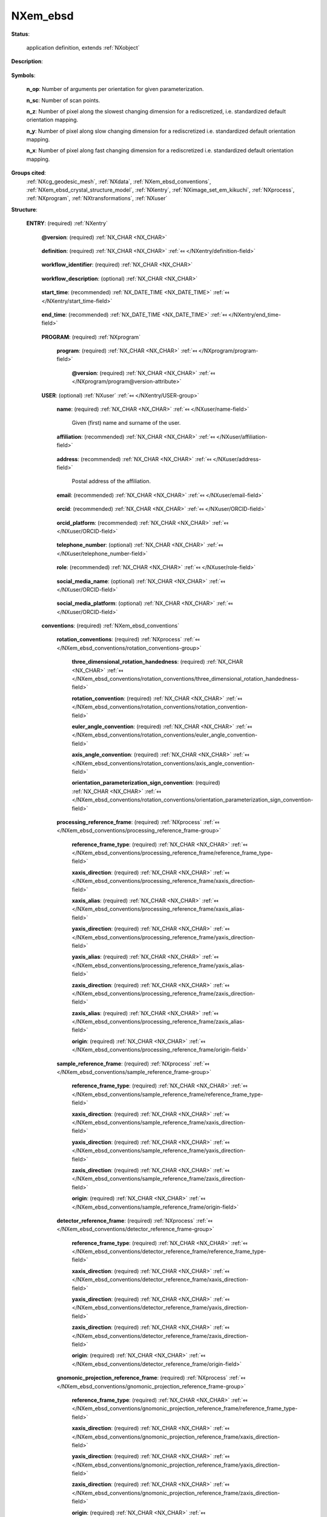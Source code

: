 .. auto-generated by dev_tools.docs.nxdl from the NXDL source contributed_definitions/NXem_ebsd.nxdl.xml -- DO NOT EDIT

.. index::
    ! NXem_ebsd (application definition)
    ! em_ebsd (application definition)
    see: em_ebsd (application definition); NXem_ebsd

.. _NXem_ebsd:

=========
NXem_ebsd
=========

**Status**:

  application definition, extends :ref:`NXobject`

**Description**:

  .. collapse:: Application definition for collecting and indexing Kikuchi pattern into orientat ...

      Application definition for collecting and indexing Kikuchi pattern into orientation maps.

      This NXem_ebsd application is a proposal how to represent data, metadata, and
      connections between these for the research field of electron microscopy.
      More specifically, exemplified here for electron backscatter diffraction (EBSD).
      The application definition solves two key documentation issues which are missing
      so far to document provenance of data and metadata in the field of EBSD.
      The application definition can be an example that is relevant for related
      workflows in orientation microscopy.

      Firstly, an instance of NXem_ebsd (such as a NeXus/HDF5 file which is formatted
      according to the NXem_ebsd application definition) stores the connection between
      the microscope session and the key datasets which are considered typically results
      of the various processing steps involved when working with EBSD data.

      Different groups in this application definition make connections to data artifacts
      which were collected when working with electron microscopes via the NXem partner
      application definition. Using a file which stores information according to the
      NXem application definition has the benefit that it connects the sample, references
      to the sample processing, the user operating the microscope, details about the
      microscope session, and details about the acquistion and eventual indexing of
      Kikuchi pattern, associated overview images, like secondary electron or
      backscattered electron images of the region-of-interest probed and many
      more pieces of information.

      Secondly, this NXem_ebsd application definition connects and stores the conventions
      and reference frames which were used and are the key to mathematically correctly
      interpret every EBSD result. Otherwise, results would be ripped out of their
      context, as it is the situation with many traditional studies where EBSD data were
      indexed on-the-fly and shared with the community only via sharing the results file
      with some technology-partner-specific file but leaving important conventions out
      or relying on the assumptions that colleagues know these even though multiple
      definitions are possible.

      This application definition covers experiments with one-, two-dimensional, and
      so-called three-dimensional EBSD datasets. The third dimension is either time
      (in the case of quasi in-situ experiments) or space (in the case of serial-
      sectioning) methods where a combination of mechanical or ion milling is used
      repetitively to measure the same region-of-interest at different depth increments.
      Material removal can be achieved with electron or ion polishing, using manual
      steps or using automated equipment like a robot system.

      Three-dimensional experiments require to follow a sequence of specimen, surface
      preparation, and data collection steps. By nature these methods are destructive
      in that they either require the removal of the previously measured material region
      or that the sample surface can degrade due to e.g. contamination or other
      electron-matter interaction.

      For three-dimensional EBSD, multiple two-dimensional EBSD orientation mappings are
      combined into one reconstructed stack. That is serial-sectioning is mainly a
      computational workflow. Users collect data for each serial sectioning step
      via an experiment. This assures that data for associated microscope sessions
      and steps of data processing stay connected and contextualized.

      Eventual tomography methods also use such a workflow because first diffraction
      images are collected (e.g. with X-ray) and then these imagres are indexed and
      computed into a 3D orientation mapping. The here proposed NXem_ebsd application
      definition contains conceptual ideas how this splitting between measurement and
      post-processing can be granularized also for such X-ray-based techniques, whether
      it be 3DXRD or HEDM.

**Symbols**:


  **n_op**: Number of arguments per orientation for given parameterization.

  **n_sc**: Number of scan points.

  **n_z**: Number of pixel along the slowest changing dimension for a rediscretized, i.e. standardized default orientation mapping.

  **n_y**: Number of pixel along slow changing dimension for a rediscretized i.e. standardized default orientation mapping.

  **n_x**: Number of pixel along fast changing dimension for a rediscretized i.e. standardized default orientation mapping.

**Groups cited**:
  :ref:`NXcg_geodesic_mesh`, :ref:`NXdata`, :ref:`NXem_ebsd_conventions`, :ref:`NXem_ebsd_crystal_structure_model`, :ref:`NXentry`, :ref:`NXimage_set_em_kikuchi`, :ref:`NXprocess`, :ref:`NXprogram`, :ref:`NXtransformations`, :ref:`NXuser`

.. index:: NXentry (base class); used in application definition, NXprogram (base class); used in application definition, NXuser (base class); used in application definition, NXem_ebsd_conventions (base class); used in application definition, NXprocess (base class); used in application definition, NXcg_geodesic_mesh (base class); used in application definition, NXimage_set_em_kikuchi (base class); used in application definition, NXdata (base class); used in application definition, NXtransformations (base class); used in application definition, NXem_ebsd_crystal_structure_model (base class); used in application definition

**Structure**:

  .. _/NXem_ebsd/ENTRY-group:

  **ENTRY**: (required) :ref:`NXentry` 


    .. _/NXem_ebsd/ENTRY@version-attribute:

    .. index:: version (group attribute)

    **@version**: (required) :ref:`NX_CHAR <NX_CHAR>` 

      .. collapse:: An at least as strong as SHA256 hashvalue of the file ...

          An at least as strong as SHA256 hashvalue of the file
          that specifies the application definition.

    .. _/NXem_ebsd/ENTRY/definition-field:

    .. index:: definition (field)

    **definition**: (required) :ref:`NX_CHAR <NX_CHAR>` :ref:`⤆ </NXentry/definition-field>`

      .. collapse:: NeXus NXDL schema to which this file conforms. ...

          NeXus NXDL schema to which this file conforms.

          Obligatory value: ``NXem_ebsd``

    .. _/NXem_ebsd/ENTRY/workflow_identifier-field:

    .. index:: workflow_identifier (field)

    **workflow_identifier**: (required) :ref:`NX_CHAR <NX_CHAR>` 

      .. collapse:: Ideally, a (globally) unique persistent identifier ...

          Ideally, a (globally) unique persistent identifier
          for referring to this workflow.

          The identifier is usually defined/issued by the facility, laboratory,
          or the principle investigator. The identifier enables to link
          workflows/experiments to e.g. proposals.

    .. _/NXem_ebsd/ENTRY/workflow_description-field:

    .. index:: workflow_description (field)

    **workflow_description**: (optional) :ref:`NX_CHAR <NX_CHAR>` 

      .. collapse:: Free-text description about the workflow. ...

          Free-text description about the workflow.

          Users are strongly advised to detail the sample history in the respective
          field and fill rather as completely as possible the fields of the application
          definition behind instead of filling in these details into the experiment_description
          free-text description field.

    .. _/NXem_ebsd/ENTRY/start_time-field:

    .. index:: start_time (field)

    **start_time**: (recommended) :ref:`NX_DATE_TIME <NX_DATE_TIME>` :ref:`⤆ </NXentry/start_time-field>`

      .. collapse:: ISO 8601 time code with local time zone offset to UTC information ...

          ISO 8601 time code with local time zone offset to UTC information
          included when the processing of the workflow started.
          If the application demands that time codes in this section of the
          application definition should only be used for specifying when the
          workflow was executed - and the exact duration is not relevant
          - this start_time field should be used.

          Often though it is useful to specify a time interval with specifying
          both start_time and end_time to allow for more detailed bookkeeping
          and interpretation of the workflow.

    .. _/NXem_ebsd/ENTRY/end_time-field:

    .. index:: end_time (field)

    **end_time**: (recommended) :ref:`NX_DATE_TIME <NX_DATE_TIME>` :ref:`⤆ </NXentry/end_time-field>`

      .. collapse:: ISO 8601 time code with local time zone offset to UTC included ...

          ISO 8601 time code with local time zone offset to UTC included
          when the processing of the workflow ended.

    .. _/NXem_ebsd/ENTRY/PROGRAM-group:

    **PROGRAM**: (required) :ref:`NXprogram` 

      .. collapse:: Program which was used for creating the file instance which is ...

          Program which was used for creating the file instance which is
          formatted according to the NXem_ebsd application definition.

      .. _/NXem_ebsd/ENTRY/PROGRAM/program-field:

      .. index:: program (field)

      **program**: (required) :ref:`NX_CHAR <NX_CHAR>` :ref:`⤆ </NXprogram/program-field>`


        .. _/NXem_ebsd/ENTRY/PROGRAM/program@version-attribute:

        .. index:: version (field attribute)

        **@version**: (required) :ref:`NX_CHAR <NX_CHAR>` :ref:`⤆ </NXprogram/program@version-attribute>`


    .. _/NXem_ebsd/ENTRY/USER-group:

    **USER**: (optional) :ref:`NXuser` :ref:`⤆ </NXentry/USER-group>`

      .. collapse:: Contact information and eventually details of at least one person ...

          Contact information and eventually details of at least one person
          involved in performing the workflow. This can be the principle investigator
          who performed this experiment. Adding multiple users if relevant is
          recommended.

      .. _/NXem_ebsd/ENTRY/USER/name-field:

      .. index:: name (field)

      **name**: (required) :ref:`NX_CHAR <NX_CHAR>` :ref:`⤆ </NXuser/name-field>`

        Given (first) name and surname of the user.

      .. _/NXem_ebsd/ENTRY/USER/affiliation-field:

      .. index:: affiliation (field)

      **affiliation**: (recommended) :ref:`NX_CHAR <NX_CHAR>` :ref:`⤆ </NXuser/affiliation-field>`

        .. collapse:: Name of the affiliation of the user at the point in time ...

            Name of the affiliation of the user at the point in time
            when the experiment was performed.

      .. _/NXem_ebsd/ENTRY/USER/address-field:

      .. index:: address (field)

      **address**: (recommended) :ref:`NX_CHAR <NX_CHAR>` :ref:`⤆ </NXuser/address-field>`

        Postal address of the affiliation.

      .. _/NXem_ebsd/ENTRY/USER/email-field:

      .. index:: email (field)

      **email**: (recommended) :ref:`NX_CHAR <NX_CHAR>` :ref:`⤆ </NXuser/email-field>`

        .. collapse:: Email address of the user at the point in time when the experiment ...

            Email address of the user at the point in time when the experiment
            was performed. Writing the most permanently used email is recommended.

      .. _/NXem_ebsd/ENTRY/USER/orcid-field:

      .. index:: orcid (field)

      **orcid**: (recommended) :ref:`NX_CHAR <NX_CHAR>` :ref:`⤆ </NXuser/ORCID-field>`

        .. collapse:: Globally unique identifier of the user as offered by services ...

            Globally unique identifier of the user as offered by services
            like ORCID or ResearcherID. If this field is field the specific
            service should also be written in orcid_platform

      .. _/NXem_ebsd/ENTRY/USER/orcid_platform-field:

      .. index:: orcid_platform (field)

      **orcid_platform**: (recommended) :ref:`NX_CHAR <NX_CHAR>` :ref:`⤆ </NXuser/ORCID-field>`

        .. collapse:: Name of the OrcID or ResearcherID where the account ...

            Name of the OrcID or ResearcherID where the account
            under orcid is registered.

      .. _/NXem_ebsd/ENTRY/USER/telephone_number-field:

      .. index:: telephone_number (field)

      **telephone_number**: (optional) :ref:`NX_CHAR <NX_CHAR>` :ref:`⤆ </NXuser/telephone_number-field>`

        .. collapse:: (Business) (tele)phone number of the user at the point ...

            (Business) (tele)phone number of the user at the point
            in time when the experiment was performed.

      .. _/NXem_ebsd/ENTRY/USER/role-field:

      .. index:: role (field)

      **role**: (recommended) :ref:`NX_CHAR <NX_CHAR>` :ref:`⤆ </NXuser/role-field>`

        .. collapse:: Which role does the user have in the place and at the point ...

            Which role does the user have in the place and at the point
            in time when the experiment was performed? Technician operating
            the microscope. Student, postdoc, principle investigator, guest
            are common examples.

      .. _/NXem_ebsd/ENTRY/USER/social_media_name-field:

      .. index:: social_media_name (field)

      **social_media_name**: (optional) :ref:`NX_CHAR <NX_CHAR>` :ref:`⤆ </NXuser/ORCID-field>`

        .. collapse:: Account name that is associated with the user ...

            Account name that is associated with the user
            in social media platforms.

      .. _/NXem_ebsd/ENTRY/USER/social_media_platform-field:

      .. index:: social_media_platform (field)

      **social_media_platform**: (optional) :ref:`NX_CHAR <NX_CHAR>` :ref:`⤆ </NXuser/ORCID-field>`

        .. collapse:: Name of the social media platform where the account ...

            Name of the social media platform where the account
            under social_media_name is registered.

    .. _/NXem_ebsd/ENTRY/conventions-group:

    **conventions**: (required) :ref:`NXem_ebsd_conventions` 


      .. _/NXem_ebsd/ENTRY/conventions/rotation_conventions-group:

      **rotation_conventions**: (required) :ref:`NXprocess` :ref:`⤆ </NXem_ebsd_conventions/rotation_conventions-group>`


        .. _/NXem_ebsd/ENTRY/conventions/rotation_conventions/three_dimensional_rotation_handedness-field:

        .. index:: three_dimensional_rotation_handedness (field)

        **three_dimensional_rotation_handedness**: (required) :ref:`NX_CHAR <NX_CHAR>` :ref:`⤆ </NXem_ebsd_conventions/rotation_conventions/three_dimensional_rotation_handedness-field>`


        .. _/NXem_ebsd/ENTRY/conventions/rotation_conventions/rotation_convention-field:

        .. index:: rotation_convention (field)

        **rotation_convention**: (required) :ref:`NX_CHAR <NX_CHAR>` :ref:`⤆ </NXem_ebsd_conventions/rotation_conventions/rotation_convention-field>`


        .. _/NXem_ebsd/ENTRY/conventions/rotation_conventions/euler_angle_convention-field:

        .. index:: euler_angle_convention (field)

        **euler_angle_convention**: (required) :ref:`NX_CHAR <NX_CHAR>` :ref:`⤆ </NXem_ebsd_conventions/rotation_conventions/euler_angle_convention-field>`


        .. _/NXem_ebsd/ENTRY/conventions/rotation_conventions/axis_angle_convention-field:

        .. index:: axis_angle_convention (field)

        **axis_angle_convention**: (required) :ref:`NX_CHAR <NX_CHAR>` :ref:`⤆ </NXem_ebsd_conventions/rotation_conventions/axis_angle_convention-field>`


        .. _/NXem_ebsd/ENTRY/conventions/rotation_conventions/orientation_parameterization_sign_convention-field:

        .. index:: orientation_parameterization_sign_convention (field)

        **orientation_parameterization_sign_convention**: (required) :ref:`NX_CHAR <NX_CHAR>` :ref:`⤆ </NXem_ebsd_conventions/rotation_conventions/orientation_parameterization_sign_convention-field>`


      .. _/NXem_ebsd/ENTRY/conventions/processing_reference_frame-group:

      **processing_reference_frame**: (required) :ref:`NXprocess` :ref:`⤆ </NXem_ebsd_conventions/processing_reference_frame-group>`


        .. _/NXem_ebsd/ENTRY/conventions/processing_reference_frame/reference_frame_type-field:

        .. index:: reference_frame_type (field)

        **reference_frame_type**: (required) :ref:`NX_CHAR <NX_CHAR>` :ref:`⤆ </NXem_ebsd_conventions/processing_reference_frame/reference_frame_type-field>`


        .. _/NXem_ebsd/ENTRY/conventions/processing_reference_frame/xaxis_direction-field:

        .. index:: xaxis_direction (field)

        **xaxis_direction**: (required) :ref:`NX_CHAR <NX_CHAR>` :ref:`⤆ </NXem_ebsd_conventions/processing_reference_frame/xaxis_direction-field>`


        .. _/NXem_ebsd/ENTRY/conventions/processing_reference_frame/xaxis_alias-field:

        .. index:: xaxis_alias (field)

        **xaxis_alias**: (required) :ref:`NX_CHAR <NX_CHAR>` :ref:`⤆ </NXem_ebsd_conventions/processing_reference_frame/xaxis_alias-field>`


        .. _/NXem_ebsd/ENTRY/conventions/processing_reference_frame/yaxis_direction-field:

        .. index:: yaxis_direction (field)

        **yaxis_direction**: (required) :ref:`NX_CHAR <NX_CHAR>` :ref:`⤆ </NXem_ebsd_conventions/processing_reference_frame/yaxis_direction-field>`


        .. _/NXem_ebsd/ENTRY/conventions/processing_reference_frame/yaxis_alias-field:

        .. index:: yaxis_alias (field)

        **yaxis_alias**: (required) :ref:`NX_CHAR <NX_CHAR>` :ref:`⤆ </NXem_ebsd_conventions/processing_reference_frame/yaxis_alias-field>`


        .. _/NXem_ebsd/ENTRY/conventions/processing_reference_frame/zaxis_direction-field:

        .. index:: zaxis_direction (field)

        **zaxis_direction**: (required) :ref:`NX_CHAR <NX_CHAR>` :ref:`⤆ </NXem_ebsd_conventions/processing_reference_frame/zaxis_direction-field>`


        .. _/NXem_ebsd/ENTRY/conventions/processing_reference_frame/zaxis_alias-field:

        .. index:: zaxis_alias (field)

        **zaxis_alias**: (required) :ref:`NX_CHAR <NX_CHAR>` :ref:`⤆ </NXem_ebsd_conventions/processing_reference_frame/zaxis_alias-field>`


        .. _/NXem_ebsd/ENTRY/conventions/processing_reference_frame/origin-field:

        .. index:: origin (field)

        **origin**: (required) :ref:`NX_CHAR <NX_CHAR>` :ref:`⤆ </NXem_ebsd_conventions/processing_reference_frame/origin-field>`


      .. _/NXem_ebsd/ENTRY/conventions/sample_reference_frame-group:

      **sample_reference_frame**: (required) :ref:`NXprocess` :ref:`⤆ </NXem_ebsd_conventions/sample_reference_frame-group>`


        .. _/NXem_ebsd/ENTRY/conventions/sample_reference_frame/reference_frame_type-field:

        .. index:: reference_frame_type (field)

        **reference_frame_type**: (required) :ref:`NX_CHAR <NX_CHAR>` :ref:`⤆ </NXem_ebsd_conventions/sample_reference_frame/reference_frame_type-field>`


        .. _/NXem_ebsd/ENTRY/conventions/sample_reference_frame/xaxis_direction-field:

        .. index:: xaxis_direction (field)

        **xaxis_direction**: (required) :ref:`NX_CHAR <NX_CHAR>` :ref:`⤆ </NXem_ebsd_conventions/sample_reference_frame/xaxis_direction-field>`


        .. _/NXem_ebsd/ENTRY/conventions/sample_reference_frame/yaxis_direction-field:

        .. index:: yaxis_direction (field)

        **yaxis_direction**: (required) :ref:`NX_CHAR <NX_CHAR>` :ref:`⤆ </NXem_ebsd_conventions/sample_reference_frame/yaxis_direction-field>`


        .. _/NXem_ebsd/ENTRY/conventions/sample_reference_frame/zaxis_direction-field:

        .. index:: zaxis_direction (field)

        **zaxis_direction**: (required) :ref:`NX_CHAR <NX_CHAR>` :ref:`⤆ </NXem_ebsd_conventions/sample_reference_frame/zaxis_direction-field>`


        .. _/NXem_ebsd/ENTRY/conventions/sample_reference_frame/origin-field:

        .. index:: origin (field)

        **origin**: (required) :ref:`NX_CHAR <NX_CHAR>` :ref:`⤆ </NXem_ebsd_conventions/sample_reference_frame/origin-field>`


      .. _/NXem_ebsd/ENTRY/conventions/detector_reference_frame-group:

      **detector_reference_frame**: (required) :ref:`NXprocess` :ref:`⤆ </NXem_ebsd_conventions/detector_reference_frame-group>`


        .. _/NXem_ebsd/ENTRY/conventions/detector_reference_frame/reference_frame_type-field:

        .. index:: reference_frame_type (field)

        **reference_frame_type**: (required) :ref:`NX_CHAR <NX_CHAR>` :ref:`⤆ </NXem_ebsd_conventions/detector_reference_frame/reference_frame_type-field>`


        .. _/NXem_ebsd/ENTRY/conventions/detector_reference_frame/xaxis_direction-field:

        .. index:: xaxis_direction (field)

        **xaxis_direction**: (required) :ref:`NX_CHAR <NX_CHAR>` :ref:`⤆ </NXem_ebsd_conventions/detector_reference_frame/xaxis_direction-field>`


        .. _/NXem_ebsd/ENTRY/conventions/detector_reference_frame/yaxis_direction-field:

        .. index:: yaxis_direction (field)

        **yaxis_direction**: (required) :ref:`NX_CHAR <NX_CHAR>` :ref:`⤆ </NXem_ebsd_conventions/detector_reference_frame/yaxis_direction-field>`


        .. _/NXem_ebsd/ENTRY/conventions/detector_reference_frame/zaxis_direction-field:

        .. index:: zaxis_direction (field)

        **zaxis_direction**: (required) :ref:`NX_CHAR <NX_CHAR>` :ref:`⤆ </NXem_ebsd_conventions/detector_reference_frame/zaxis_direction-field>`


        .. _/NXem_ebsd/ENTRY/conventions/detector_reference_frame/origin-field:

        .. index:: origin (field)

        **origin**: (required) :ref:`NX_CHAR <NX_CHAR>` :ref:`⤆ </NXem_ebsd_conventions/detector_reference_frame/origin-field>`


      .. _/NXem_ebsd/ENTRY/conventions/gnomonic_projection_reference_frame-group:

      **gnomonic_projection_reference_frame**: (required) :ref:`NXprocess` :ref:`⤆ </NXem_ebsd_conventions/gnomonic_projection_reference_frame-group>`


        .. _/NXem_ebsd/ENTRY/conventions/gnomonic_projection_reference_frame/reference_frame_type-field:

        .. index:: reference_frame_type (field)

        **reference_frame_type**: (required) :ref:`NX_CHAR <NX_CHAR>` :ref:`⤆ </NXem_ebsd_conventions/gnomonic_projection_reference_frame/reference_frame_type-field>`


        .. _/NXem_ebsd/ENTRY/conventions/gnomonic_projection_reference_frame/xaxis_direction-field:

        .. index:: xaxis_direction (field)

        **xaxis_direction**: (required) :ref:`NX_CHAR <NX_CHAR>` :ref:`⤆ </NXem_ebsd_conventions/gnomonic_projection_reference_frame/xaxis_direction-field>`


        .. _/NXem_ebsd/ENTRY/conventions/gnomonic_projection_reference_frame/yaxis_direction-field:

        .. index:: yaxis_direction (field)

        **yaxis_direction**: (required) :ref:`NX_CHAR <NX_CHAR>` :ref:`⤆ </NXem_ebsd_conventions/gnomonic_projection_reference_frame/yaxis_direction-field>`


        .. _/NXem_ebsd/ENTRY/conventions/gnomonic_projection_reference_frame/zaxis_direction-field:

        .. index:: zaxis_direction (field)

        **zaxis_direction**: (required) :ref:`NX_CHAR <NX_CHAR>` :ref:`⤆ </NXem_ebsd_conventions/gnomonic_projection_reference_frame/zaxis_direction-field>`


        .. _/NXem_ebsd/ENTRY/conventions/gnomonic_projection_reference_frame/origin-field:

        .. index:: origin (field)

        **origin**: (required) :ref:`NX_CHAR <NX_CHAR>` :ref:`⤆ </NXem_ebsd_conventions/gnomonic_projection_reference_frame/origin-field>`


      .. _/NXem_ebsd/ENTRY/conventions/pattern_centre-group:

      **pattern_centre**: (required) :ref:`NXprocess` :ref:`⤆ </NXem_ebsd_conventions/pattern_centre-group>`


        .. _/NXem_ebsd/ENTRY/conventions/pattern_centre/xaxis_boundary_convention-field:

        .. index:: xaxis_boundary_convention (field)

        **xaxis_boundary_convention**: (required) :ref:`NX_CHAR <NX_CHAR>` :ref:`⤆ </NXem_ebsd_conventions/pattern_centre/xaxis_boundary_convention-field>`


        .. _/NXem_ebsd/ENTRY/conventions/pattern_centre/xaxis_normalization_direction-field:

        .. index:: xaxis_normalization_direction (field)

        **xaxis_normalization_direction**: (required) :ref:`NX_CHAR <NX_CHAR>` :ref:`⤆ </NXem_ebsd_conventions/pattern_centre/xaxis_normalization_direction-field>`


        .. _/NXem_ebsd/ENTRY/conventions/pattern_centre/yaxis_boundary_convention-field:

        .. index:: yaxis_boundary_convention (field)

        **yaxis_boundary_convention**: (required) :ref:`NX_CHAR <NX_CHAR>` :ref:`⤆ </NXem_ebsd_conventions/pattern_centre/yaxis_boundary_convention-field>`


        .. _/NXem_ebsd/ENTRY/conventions/pattern_centre/yaxis_normalization_direction-field:

        .. index:: yaxis_normalization_direction (field)

        **yaxis_normalization_direction**: (required) :ref:`NX_CHAR <NX_CHAR>` :ref:`⤆ </NXem_ebsd_conventions/pattern_centre/yaxis_normalization_direction-field>`


    .. _/NXem_ebsd/ENTRY/simulation-group:

    **simulation**: (recommended) :ref:`NXprocess` :ref:`⤆ </NXentry/PROCESS-group>`

      .. collapse:: Details about simulations for Kikuchi pattern using kinematic or dynamic ...

          Details about simulations for Kikuchi pattern using kinematic or dynamic
          diffraction theory. Usually, the output of such computer simulations are
          spherical Kikuchi images which only when projected or observed in some
          region-of-interest will represent a set of rectangular Kikuchi pattern
          with the same rectangular shape and image size.

          Therefore, these pattern should be stored. The spherical diffraction
          pattern can be stored as a set of triangulated geodesic meshes.
          The rectangular patterns should be stored as NXimage_set_em_kikuchi stack.

          Do not store pattern in the simulation group if they
          have been measured are not simulated.

      .. _/NXem_ebsd/ENTRY/simulation/sequence_index-field:

      .. index:: sequence_index (field)

      **sequence_index**: (required) :ref:`NX_POSINT <NX_POSINT>` :ref:`⤆ </NXprocess/sequence_index-field>`


      .. _/NXem_ebsd/ENTRY/simulation/PROGRAM-group:

      **PROGRAM**: (optional) :ref:`NXprogram` 


        .. _/NXem_ebsd/ENTRY/simulation/PROGRAM/program-field:

        .. index:: program (field)

        **program**: (required) :ref:`NX_CHAR <NX_CHAR>` :ref:`⤆ </NXprogram/program-field>`


          .. _/NXem_ebsd/ENTRY/simulation/PROGRAM/program@version-attribute:

          .. index:: version (field attribute)

          **@version**: (required) :ref:`NX_CHAR <NX_CHAR>` :ref:`⤆ </NXprogram/program@version-attribute>`


      .. _/NXem_ebsd/ENTRY/simulation/CG_GEODESIC_MESH-group:

      **CG_GEODESIC_MESH**: (optional) :ref:`NXcg_geodesic_mesh` 


      .. _/NXem_ebsd/ENTRY/simulation/IMAGE_SET_EM_KIKUCHI-group:

      **IMAGE_SET_EM_KIKUCHI**: (required) :ref:`NXimage_set_em_kikuchi` 


        .. _/NXem_ebsd/ENTRY/simulation/IMAGE_SET_EM_KIKUCHI/stack-group:

        **stack**: (required) :ref:`NXdata` :ref:`⤆ </NXimage_set_em_kikuchi/stack-group>`


          .. _/NXem_ebsd/ENTRY/simulation/IMAGE_SET_EM_KIKUCHI/stack@signal-attribute:

          .. index:: signal (group attribute)

          **@signal**: (required) :ref:`NX_CHAR <NX_CHAR>` :ref:`⤆ </NXdata@signal-attribute>`


          .. _/NXem_ebsd/ENTRY/simulation/IMAGE_SET_EM_KIKUCHI/stack@axes-attribute:

          .. index:: axes (group attribute)

          **@axes**: (required) :ref:`NX_CHAR <NX_CHAR>` :ref:`⤆ </NXdata@axes-attribute>`


          .. _/NXem_ebsd/ENTRY/simulation/IMAGE_SET_EM_KIKUCHI/stack@AXISNAME_indices-attribute:

          .. index:: AXISNAME_indices (group attribute)

          **@AXISNAME_indices**: (required) :ref:`NX_CHAR <NX_CHAR>` 


          .. _/NXem_ebsd/ENTRY/simulation/IMAGE_SET_EM_KIKUCHI/stack/title-field:

          .. index:: title (field)

          **title**: (required) :ref:`NX_CHAR <NX_CHAR>` :ref:`⤆ </NXdata/title-field>`


          .. _/NXem_ebsd/ENTRY/simulation/IMAGE_SET_EM_KIKUCHI/stack/data_counts-field:

          .. index:: data_counts (field)

          **data_counts**: (required) :ref:`NX_NUMBER <NX_NUMBER>` :ref:`⤆ </NXimage_set_em_kikuchi/stack/data_counts-field>`


            .. _/NXem_ebsd/ENTRY/simulation/IMAGE_SET_EM_KIKUCHI/stack/data_counts@long_name-attribute:

            .. index:: long_name (field attribute)

            **@long_name**: (required) :ref:`NX_CHAR <NX_CHAR>` :ref:`⤆ </NXimage_set_em_kikuchi/stack/data_counts@long_name-attribute>`


          .. _/NXem_ebsd/ENTRY/simulation/IMAGE_SET_EM_KIKUCHI/stack/pattern_identifier-field:

          .. index:: pattern_identifier (field)

          **pattern_identifier**: (required) :ref:`NX_UINT <NX_UINT>` :ref:`⤆ </NXimage_set_em_kikuchi/stack/pattern_identifier-field>`


            .. _/NXem_ebsd/ENTRY/simulation/IMAGE_SET_EM_KIKUCHI/stack/pattern_identifier@long_name-attribute:

            .. index:: long_name (field attribute)

            **@long_name**: (required) :ref:`NX_CHAR <NX_CHAR>` :ref:`⤆ </NXimage_set_em_kikuchi/stack/pattern_identifier@long_name-attribute>`


          .. _/NXem_ebsd/ENTRY/simulation/IMAGE_SET_EM_KIKUCHI/stack/axis_y-field:

          .. index:: axis_y (field)

          **axis_y**: (required) :ref:`NX_NUMBER <NX_NUMBER>` :ref:`⤆ </NXimage_set_em_kikuchi/stack/axis_y-field>`


            .. _/NXem_ebsd/ENTRY/simulation/IMAGE_SET_EM_KIKUCHI/stack/axis_y@long_name-attribute:

            .. index:: long_name (field attribute)

            **@long_name**: (required) :ref:`NX_CHAR <NX_CHAR>` :ref:`⤆ </NXimage_set_em_kikuchi/stack/axis_y@long_name-attribute>`


          .. _/NXem_ebsd/ENTRY/simulation/IMAGE_SET_EM_KIKUCHI/stack/axis_x-field:

          .. index:: axis_x (field)

          **axis_x**: (required) :ref:`NX_NUMBER <NX_NUMBER>` :ref:`⤆ </NXimage_set_em_kikuchi/stack/axis_x-field>`


            .. _/NXem_ebsd/ENTRY/simulation/IMAGE_SET_EM_KIKUCHI/stack/axis_x@long_name-attribute:

            .. index:: long_name (field attribute)

            **@long_name**: (required) :ref:`NX_CHAR <NX_CHAR>` :ref:`⤆ </NXimage_set_em_kikuchi/stack/axis_x@long_name-attribute>`


    .. _/NXem_ebsd/ENTRY/experiment-group:

    **experiment**: (optional) :ref:`NXprocess` :ref:`⤆ </NXentry/PROCESS-group>`

      .. collapse:: The experiment group captures relevant details about the conditions of ...

          The experiment group captures relevant details about the conditions of
          and the tools used for collecting the Kikuchi diffraction pattern.

          The most frequently collected EBSD data are captured as rectangular ROIs
          composed from square or hexagonally-shaped pixels. Substantially less
          frequently, because such experiments are more costly and technically
          demanding, correlated experiments are performed.

          One important class of such correlated experiments are the so-called
          (quasi) in-situ experiments. Here the same or nearly the same ROI is
          analyzed via a cycles of thermomechanical treatment, sample preparation,
          measurement, on-the-fly-indexing. Phenomena investigated like this are
          recrystallization, strain accumulation, material damage.
          Post-processing is required to correlate and reidentify eventual
          features or local ROIs across several orientation maps.

          Another important class of correlated experiments are the so-called
          serial-sectioning experiments. Here the same sample is repetitively measured
          and polished to create a stack of orientation data which can be reconstructed
          to a three-dimensional volume ROI.

      .. _/NXem_ebsd/ENTRY/experiment/time-field:

      .. index:: time (field)

      **time**: (optional) :ref:`NX_NUMBER <NX_NUMBER>` {units=\ :ref:`NX_TIME <NX_TIME>`} 

        .. collapse:: Physical time since the beginning of a timestamp that is required to be ...

            Physical time since the beginning of a timestamp that is required to be
            same for all experiments in the set. The purpose of this marker is
            to identify how all experiments in the set have have to be arranged
            sequentially based on the time elapsed.
            The time is relevant to sort e.g. experiments of consecutive quasi
            in-situ experiments where a measurement was e.g. taken after 0 minutes
            of annealing, 30 minutes, 6 hours, or 24 hours of annealing.

      .. _/NXem_ebsd/ENTRY/experiment/TRANSFORMATIONS-group:

      **TRANSFORMATIONS**: (optional) :ref:`NXtransformations` 

        .. collapse:: Transformation which details where the region-of-interest described under ...

            Transformation which details where the region-of-interest described under
            indexing is located in absolute coordinates and rotation with respect
            to which coordinate system.

      .. _/NXem_ebsd/ENTRY/experiment/calibration-group:

      **calibration**: (recommended) :ref:`NXprocess` 

        .. collapse:: The EBSD system, including components like the electron gun, pole-piece, ...

            The EBSD system, including components like the electron gun, pole-piece,
            stage tilting, EBSD detector, and the gnomonic projection have to be
            calibrated to achieve reliable results. Specifically, the gnomonic projection
            has to be calibrated.

            In most practical cases, especially in engineering, there is a substantially
            larger number of sessions where such a calibrated system is used assuming
            that somebody has properly calibrated the system rather than that the user
            actively recalibrates it or is even allowed to do so.
            Especially the projection geometry has to calibrated which is usually
            achieved with measuring silicon, quartz or standards, and comparing
            against simulated diffraction pattern.

            In the first case, the user assumes that the principle geometry of the
            hardware components and the settings in the control and EBSD pattern
            acquisition software are calibrated. Consequently, users pick from an
            existent library of phase candidates. One example are the CRY or CIF
            files of the classical HKL/Channel 5/Flamenco software products.
            Each entry of the library of such phase candidates in this NeXus proposal
            is represented by one NXem_ebsd_crystal_structure_model base class.
            For each phase an instance of this base class is to be used to store
            crystallographic and simulation-relevant data.

            Indexing is a data processing step performed after/during the beam scans
            the specimen (depends on configuration). Users load the specimen, and first
            collect a coarse image of the surface. Next, an approximate value for the
            calibrated working distance is chosen and the stage tilted.
            Users then may configure the microscope for collecting higher quality data
            and push in the EBSD detector. Subsequently, they fine tune the illumination
            and aberration settings and select one or multiple ROIs to machine off.
            The on-the-fly indexing parameter are defined and usually the automated
            measurement queue started.

            Nowadays, this is usually an automated/unsupervised process. The pattern
            collection runs during the allocated session time slot which the user has
            booked ends or when the queue finishes prematurely. Kikuchi pattern surplus
            eventually multi-modal detector signals are collected and usually indexed
            on-the-fly. The Kikuchi patterns may or not be deleted directly after a
            solution was found (on-the-fly) so Kikuchi pattern are not always stored.

            Results files are in many labs afterwards copied automatically
            for archival purposes to certain storage locations. The result of such an
            EBSD measurement/experiment is a set of usually proprietary or open files
            from technology partners (microscope and EBSD detector manufacturers).

            In the second case, the system is being calibrated during the session
            using standards (silicon, quartz, or other common specimens).
            There is usually one person in each lab responsible for doing such
            calibrations. Important is that often this person or technician(s) are also
            in charge of configuring the graphical user interface and software
            with which most users control and perform their analyses.
            For EBSD this has key implications because, taking TSL OIM/EDAX as an example,
            the conventions how orientations are stored is affected by how reference frames
            are set up and this setup is made at the level of the GUI software.
            Unfortunately, these pieces of information are not necessarily stored
            in the results files. In effect, key conventions become disconnected
            from the data so it remains the users personal obligation to remember these
            settings, write them down in the lab notebook, or these metadata get lost.
            All these issues are a motivation and problem which NXem_ebsd solves.

        .. _/NXem_ebsd/ENTRY/experiment/calibration/sequence_index-field:

        .. index:: sequence_index (field)

        **sequence_index**: (required) :ref:`NX_POSINT <NX_POSINT>` :ref:`⤆ </NXprocess/sequence_index-field>`


        .. _/NXem_ebsd/ENTRY/experiment/calibration/origin-field:

        .. index:: origin (field)

        **origin**: (required) :ref:`NX_CHAR <NX_CHAR>` 

          .. collapse:: A link/cross reference to an existent instance of NXem_ebsd with ideally ...

              A link/cross reference to an existent instance of NXem_ebsd with ideally
              an associated instance of NXem detailed under measurement which informs
              about the calibration procedures.

          .. _/NXem_ebsd/ENTRY/experiment/calibration/origin@version-attribute:

          .. index:: version (field attribute)

          **@version**: (required) :ref:`NX_CHAR <NX_CHAR>` 

            Commit identifying this resource.

        .. _/NXem_ebsd/ENTRY/experiment/calibration/path-field:

        .. index:: path (field)

        **path**: (required) :ref:`NX_CHAR <NX_CHAR>` 

          .. collapse:: Path which resolves which specific NXimage_set_em_kikuchi instance ...

              Path which resolves which specific NXimage_set_em_kikuchi instance
              was used as the raw data to the EBSD data (post)-processing workflow
              when performing the calibration.

      .. _/NXem_ebsd/ENTRY/experiment/acquisition-group:

      **acquisition**: (recommended) :ref:`NXprocess` 

        .. collapse:: Relevant result of the session at the microscope for this experiment ...

            Relevant result of the session at the microscope for this experiment
            which enables to connect the measurement of the Kikuchi pattern and
            their processing into orientation microscopy maps.

        .. _/NXem_ebsd/ENTRY/experiment/acquisition/sequence_index-field:

        .. index:: sequence_index (field)

        **sequence_index**: (required) :ref:`NX_POSINT <NX_POSINT>` :ref:`⤆ </NXprocess/sequence_index-field>`


        .. _/NXem_ebsd/ENTRY/experiment/acquisition/origin-field:

        .. index:: origin (field)

        **origin**: (required) :ref:`NX_CHAR <NX_CHAR>` 

          .. collapse:: Name or link to an existent instance of an EBSD raw dataset ideally ...

              Name or link to an existent instance of an EBSD raw dataset ideally
              as an instance of an NXem application definition which has at least
              one NXimage_set_em_kikuchi instance i.e. one stack of Kikuchi pattern.
              The path to this instance in the origin has to be specified under path.

              When NXem is not used or the aim is to rather explore first how
              community-specific files with EBSD data, such as ANG, CPR, or HDF5-
              based formats can be parsed from, inject here the name of that file.

              The em_om parser will currently not interpret the majority of the
              many system- and technique-specific metadata which come with the
              files from e.g. technology partners. This is because the current
              culture in the EBSD community is that many of the metadata fields
              are neither in all cases fully documented nor use a standardized
              vocabulary although many people understand terms from different
              implementations and how these metadata can likely be compared to
              one another.

              In addition, it is common practice in the research field of EBSD that
              users transcode their raw data into other (often text-based or HDF5)
              files with custom formatting to realize an information transfer
              between specific software tools including commercial software from
              technology partner, custom scripts in Matlab using tools like MTex,
              or Python scripting with tools like hyperspy, pyxem, orix, diffsims,
              kikuchipy, or EBSD data stack alignment tools like DREAM.3D.
              We have opted that in the first iteration this implementation of a
              RDMS-agnostic FAIR data schema for EBSD that we discard these metadata
              because these ad hoc file formats are not designed to communicate
              also specifically and most importantly the eventually different context
              of the metadata.
              Another reason for this choice was also to emphasize that in fact such
              challenges do exist in the community and thus pointing them out may
              support the discussion to arrive at eventually more complete solutions.
              As developing these solutions should not be our authority and necessarily
              demands feedback from the technology partners, we have opted for this
              intermediate approach to stimulate discussion.

          .. _/NXem_ebsd/ENTRY/experiment/acquisition/origin@version-attribute:

          .. index:: version (field attribute)

          **@version**: (required) :ref:`NX_CHAR <NX_CHAR>` 

            Commit or e.g. at least SHA256 checksum identifying this resource.

        .. _/NXem_ebsd/ENTRY/experiment/acquisition/path-field:

        .. index:: path (field)

        **path**: (required) :ref:`NX_CHAR <NX_CHAR>` 

          .. collapse:: Path which resolves which specific NXimage_set_em_kikuchi instance ...

              Path which resolves which specific NXimage_set_em_kikuchi instance
              was used as the raw data to this EBSD data (post)-processing workflow.

      .. _/NXem_ebsd/ENTRY/experiment/indexing-group:

      **indexing**: (recommended) :ref:`NXprocess` 

        .. collapse:: OIM, orientation imaging microscopy. Post-processing of the Kikuchi ...

            OIM, orientation imaging microscopy. Post-processing of the Kikuchi
            patterns to obtain orientation per phase model and scan point.
            Fundamentally different algorithms can be used to index EBSD/EBSP pattern.

            Common is that pattern indexing is a computational step of comparing
            simulated with measured diffraction pattern. Quality descriptors are defined
            based on which an indexing algorithm yields a quantitative measure of
            how similar measured and assumed/simulated pattern are, and thus if
            no, one, or multiple so-called solutions were found.

            Assumed or simulated pattern use kinematical or dynamical electron
            diffraction theory. Hough transform (which is essentially a discretized
            Radon transform, for details see e.g A short introduction to the Radon
            and Hough transforms and how they relate by M. van Ginkel et al.).
            Recently, dictionary-based indexing methods are increasingly becoming used
            partly driven by the move to use artificial intelligence algorithms.

            An inspection of publicly available EBSD datasets with an open-source
            license which are available on Zenodo was performed prior to implementing
            of the associated em_om parser for NXem_ebsd. This analysis revealed that
            EBSD data are in most cases stored in two ways: Case one was via a file in
            formats from technology partners. Examples are binary formats like OSC,
            H5OINA, OIP, EBSP, and many derived text-based formats like CPR, CRC, ANG,
            CTF, HKL and more. Recently, there is trend towards using HDF5-based formats.

            These files contain some result and metadata to the numerical steps and the
            computational workflow which was performed to index Kikuchi pattern
            on-the-fly. Examples of metadata include scan point positions, indexing
            solutions per scan point, some quality descriptors for the solutions,
            as well as crystal structure and phase metadata.

            Case two were raw pattern in some custom format, often text-based with
            some but in general no conclusive and interoperable representation of all
            relevant metadata.
            Often it remains unclear what individual fields and data arrays of these
            fields resolve and/or mean conceptually. For some fields, publications were
            referred to. However, software tools change over time and thus which specific
            data end in a file and which specific conceptual information is behind
            these data can change with software versions.

            Other cases were storing results of custom post-processing steps and
            associated Kikuchi pattern. Testing of advanced indexing, pseudo-symmetry
            resolving methods, i.e. any sort of prototyping or alternative indexing
            strategies so far seem to require some flexibility for implementing
            rapid prototypic capabilities. The drawback of this is that such results
            come formatted on a case-by-case basis and are thus not interoperable.

            Therefore, we first need to collect how these files have been generated
            and which metadata in these files (or database entries) represent
            which pieces of information conceptually. Ideally, one would do so by
            creating a complete set of information in e.g. an NXem application definition,
            such as a log of timestamped events and processing steps, metadata and data.
            Eventually even interactions with the graphical user interface of commercial
            software during the microscope session should be stored and become a
            part of the application definition.

            Such a set of pieces of information could then be used via reading directly
            for the NXem application definition. However, in most cases such a data
            representation is not available yet.

        .. _/NXem_ebsd/ENTRY/experiment/indexing/sequence_index-field:

        .. index:: sequence_index (field)

        **sequence_index**: (required) :ref:`NX_POSINT <NX_POSINT>` :ref:`⤆ </NXprocess/sequence_index-field>`


        .. _/NXem_ebsd/ENTRY/experiment/indexing/method-field:

        .. index:: method (field)

        **method**: (required) :ref:`NX_CHAR <NX_CHAR>` 

          .. collapse:: Principal algorithm used for indexing. ...

              Principal algorithm used for indexing.

              Any of these values:

                * ``undefined``

                * ``hough_transform``

                * ``dictionary``

                * ``radon_transform``

                * ``other``


        .. _/NXem_ebsd/ENTRY/experiment/indexing/status-field:

        .. index:: status (field)

        **status**: (optional) :ref:`NX_UINT <NX_UINT>` (Rank: 1, Dimensions: [n_sc]) {units=\ :ref:`NX_UNITLESS <NX_UNITLESS>`} 

          .. collapse:: Which return value did the indexing algorithm yield for each scan point. ...

              Which return value did the indexing algorithm yield for each scan point.
              Practically useful is to use an uint8 mask.

              * 0 - Not analyzed
              * 1 - Too high angular deviation
              * 2 - No solution
              * 100 - Success
              * 255 - Unexpected errors

        .. _/NXem_ebsd/ENTRY/experiment/indexing/n_phases_per_scan_point-field:

        .. index:: n_phases_per_scan_point (field)

        **n_phases_per_scan_point**: (recommended) :ref:`NX_UINT <NX_UINT>` (Rank: 1, Dimensions: [n_sc]) {units=\ :ref:`NX_UNITLESS <NX_UNITLESS>`} 

          .. collapse:: How many phases i.e. crystal structure models were used to index each ...

              How many phases i.e. crystal structure models were used to index each
              scan point if any? Let's assume an example to explain how this field
              should be used: In the simplest case users collected one pattern for
              each scan point and have indexed using one phase, i.e. one instance
              of an NXem_ebsd_crystal_structure_model.

              In another example users may have skipped some scan points (not indexed)
              them at all) and/or used differing numbers of phases for different scan
              points.

              The cumulated of this array decodes how phase_identifier and phase_matching
              arrays have to be interpreted. In the simplest case (one pattern per scan
              point, and all scan points indexed using that same single phase model),
              phase_identifier has as many entries as scan points
              and phase_matching has also as many entries as scan points.

        .. _/NXem_ebsd/ENTRY/experiment/indexing/phase_identifier-field:

        .. index:: phase_identifier (field)

        **phase_identifier**: (recommended) :ref:`NX_UINT <NX_UINT>` (Rank: 1, Dimensions: [i]) {units=\ :ref:`NX_UNITLESS <NX_UNITLESS>`} 

          .. collapse:: The array n_phases_per_scan_point details how the phase_identifier ...

              The array n_phases_per_scan_point details how the phase_identifier
              and the phase_matching arrays have to be interpreted.

              For the example with a single phase phase_identifier has trivial
              values either 0 (no solution) or 1 (solution matching
              sufficiently significant with the model for phase 1).

              When there are multiple phases, it is possible (although not frequently
              needed) that a pattern matches eventually (not equally well) sufficiently
              significant with multiple pattern. This can especially happen in cases of
              pseudosymmetry and more frequently with an improperly calibrated system
              or false or inaccurate phase models e.g. (ferrite, austenite).
              Having such field is especially relevant for recent machine learning
              or dictionary based indexing schemes because in combination with
              phase_matching these fields communicate the results in a model-agnostic
              way.

              Depending on the n_phases_per_scan_point value phase_identifier and
              phase_matching arrays represent a collection of concatenated tuples,
              which are organized in sequence: The solutions for the 0-th scan point,
              the 1-th scan point, the n_sc - 1 th scan point and omitting tuples
              for those scan points with no phases according to n_phases_per_scan_point

        .. _/NXem_ebsd/ENTRY/experiment/indexing/phase_matching-field:

        .. index:: phase_matching (field)

        **phase_matching**: (recommended) :ref:`NX_NUMBER <NX_NUMBER>` (Rank: 1, Dimensions: [i]) {units=\ :ref:`NX_UNITLESS <NX_UNITLESS>`} 

          .. collapse:: One-dimensional array, pattern by pattern labelling the solutions found. ...

              One-dimensional array, pattern by pattern labelling the solutions found.
              The array n_phases_per_scan_point has to be specified because it details
              how the phase_identifier and the phase_matching arrays have to be interpreted.
              See documentation of phase_identifier for further details.

        .. _/NXem_ebsd/ENTRY/experiment/indexing/phase_matching_descriptor-field:

        .. index:: phase_matching_descriptor (field)

        **phase_matching_descriptor**: (recommended) :ref:`NX_CHAR <NX_CHAR>` 

          .. collapse:: Phase_matching is a descriptor for how well the solution matches or not. ...

              Phase_matching is a descriptor for how well the solution matches or not.
              Examples can be confidence index (ci), mean angular deviation (mad),
              some AI-based matching probability (other), i.e. the details are implementation-specific.

              Any of these values: ``undefined`` | ``ci`` | ``mad`` | ``other``

        .. _/NXem_ebsd/ENTRY/experiment/indexing/orientation_parameterization-field:

        .. index:: orientation_parameterization (field)

        **orientation_parameterization**: (recommended) :ref:`NX_CHAR <NX_CHAR>` 

          .. collapse:: How are orientations parameterized? Inspect euler_angle_convention ...

              How are orientations parameterized? Inspect euler_angle_convention
              in case of using euler to clarify the sequence of rotations assumed.

              Any of these values:

                * ``euler``

                * ``axis_angle``

                * ``rodrigues``

                * ``quaternion``

                * ``homochoric``


        .. _/NXem_ebsd/ENTRY/experiment/indexing/orientation-field:

        .. index:: orientation (field)

        **orientation**: (recommended) :ref:`NX_NUMBER <NX_NUMBER>` (Rank: 2, Dimensions: [i, n_op]) {units=\ :ref:`NX_ANY <NX_ANY>`} 

          .. collapse:: Matrix of parameterized orientations identified. The slow dimension ...

              Matrix of parameterized orientations identified. The slow dimension
              iterates of the individual solutions as defined by n_phases_per_scan_point.
              Values for phases without a solution should be correctly identified as
              IEEE NaN.

        .. _/NXem_ebsd/ENTRY/experiment/indexing/scan_point_positions-field:

        .. index:: scan_point_positions (field)

        **scan_point_positions**: (recommended) :ref:`NX_NUMBER <NX_NUMBER>` (Rank: 2, Dimensions: [n_sc, 2]) {units=\ :ref:`NX_LENGTH <NX_LENGTH>`} 

          .. collapse:: Matrix of calibrated centre positions of each scan point ...

              Matrix of calibrated centre positions of each scan point
              in the sample surface reference system.

        .. _/NXem_ebsd/ENTRY/experiment/indexing/hit_rate-field:

        .. index:: hit_rate (field)

        **hit_rate**: (optional) :ref:`NX_NUMBER <NX_NUMBER>` {units=\ :ref:`NX_DIMENSIONLESS <NX_DIMENSIONLESS>`} 

          .. collapse:: Fraction of successfully indexed pattern ...

              Fraction of successfully indexed pattern
              of the set averaged over entire set.

        .. _/NXem_ebsd/ENTRY/experiment/indexing/on_the_fly_indexing-group:

        **on_the_fly_indexing**: (optional) :ref:`NXprocess` 

          .. collapse:: Therefore, the on_the_fly_indexing group stores which source_file contai ...

              Therefore, the on_the_fly_indexing group stores which source_file contains
              the results of the on-the-fly indexing. For commercial systems these files
              can be e.g. ANG, CPR/CRC, H5OINA, OSC. It is possible that the file or
              database entry which is referred to under origin is the same as the one
              under a given acquisition/origin in one of the experiment groups.
              This is because some commercial file formats make no clear distinction
              between which metadata are acquisition and/or indexing metadata.

          .. _/NXem_ebsd/ENTRY/experiment/indexing/on_the_fly_indexing/origin-field:

          .. index:: origin (field)

          **origin**: (required) :ref:`NX_CHAR <NX_CHAR>` 

            .. collapse:: Name of the file from which data relevant for creating default plots ...

                Name of the file from which data relevant for creating default plots
                were taken in the case that the data in the experiment group were
                indexed on-the-fly.

            .. _/NXem_ebsd/ENTRY/experiment/indexing/on_the_fly_indexing/origin@version-attribute:

            .. index:: version (field attribute)

            **@version**: (required) :ref:`NX_CHAR <NX_CHAR>` 

              Hash of that file.

          .. _/NXem_ebsd/ENTRY/experiment/indexing/on_the_fly_indexing/path-field:

          .. index:: path (field)

          **path**: (required) :ref:`NX_CHAR <NX_CHAR>` 

            .. collapse:: TBD, path which resolves which specific NXimage_set_em_kikuchi instanc ...

                TBD, path which resolves which specific NXimage_set_em_kikuchi instance
                was used as the raw data to this EBSD data (post)-processing workflow
                when performing the calibration.

          .. _/NXem_ebsd/ENTRY/experiment/indexing/on_the_fly_indexing/PROGRAM-group:

          **PROGRAM**: (required) :ref:`NXprogram` 

            .. collapse:: Commercial program which was used to index the EBSD data ...

                Commercial program which was used to index the EBSD data
                incrementally after they have been captured and while the
                microscope was capturing (on-the-fly). This is the usual
                production workflow how EBSD data are collected in
                materials engineering, in industry, and academia.

            .. _/NXem_ebsd/ENTRY/experiment/indexing/on_the_fly_indexing/PROGRAM/program-field:

            .. index:: program (field)

            **program**: (required) :ref:`NX_CHAR <NX_CHAR>` :ref:`⤆ </NXprogram/program-field>`


              .. _/NXem_ebsd/ENTRY/experiment/indexing/on_the_fly_indexing/PROGRAM/program@version-attribute:

              .. index:: version (field attribute)

              **@version**: (required) :ref:`NX_CHAR <NX_CHAR>` :ref:`⤆ </NXprogram/program@version-attribute>`


        .. _/NXem_ebsd/ENTRY/experiment/indexing/background_correction-group:

        **background_correction**: (optional) :ref:`NXprocess` 

          Details about the background correction applied to each Kikuchi pattern.

          .. _/NXem_ebsd/ENTRY/experiment/indexing/background_correction/sequence_index-field:

          .. index:: sequence_index (field)

          **sequence_index**: (required) :ref:`NX_POSINT <NX_POSINT>` :ref:`⤆ </NXprocess/sequence_index-field>`


        .. _/NXem_ebsd/ENTRY/experiment/indexing/binning-group:

        **binning**: (optional) :ref:`NXprocess` 

          Binning i.e. downsampling of the pattern.

          .. _/NXem_ebsd/ENTRY/experiment/indexing/binning/sequence_index-field:

          .. index:: sequence_index (field)

          **sequence_index**: (required) :ref:`NX_POSINT <NX_POSINT>` :ref:`⤆ </NXprocess/sequence_index-field>`


        .. _/NXem_ebsd/ENTRY/experiment/indexing/parameter-group:

        **parameter**: (optional) :ref:`NXprocess` 

          Specific parameter relevant only for certain algorithms used

          .. _/NXem_ebsd/ENTRY/experiment/indexing/parameter/sequence_index-field:

          .. index:: sequence_index (field)

          **sequence_index**: (required) :ref:`NX_POSINT <NX_POSINT>` :ref:`⤆ </NXprocess/sequence_index-field>`


        .. _/NXem_ebsd/ENTRY/experiment/indexing/EM_EBSD_CRYSTAL_STRUCTURE_MODEL-group:

        **EM_EBSD_CRYSTAL_STRUCTURE_MODEL**: (required) :ref:`NXem_ebsd_crystal_structure_model` 


          .. _/NXem_ebsd/ENTRY/experiment/indexing/EM_EBSD_CRYSTAL_STRUCTURE_MODEL/crystallographic_database_identifier-field:

          .. index:: crystallographic_database_identifier (field)

          **crystallographic_database_identifier**: (recommended) :ref:`NX_CHAR <NX_CHAR>` :ref:`⤆ </NXem_ebsd_crystal_structure_model/crystallographic_database_identifier-field>`


          .. _/NXem_ebsd/ENTRY/experiment/indexing/EM_EBSD_CRYSTAL_STRUCTURE_MODEL/crystallographic_database-field:

          .. index:: crystallographic_database (field)

          **crystallographic_database**: (recommended) :ref:`NX_CHAR <NX_CHAR>` :ref:`⤆ </NXem_ebsd_crystal_structure_model/crystallographic_database-field>`


          .. _/NXem_ebsd/ENTRY/experiment/indexing/EM_EBSD_CRYSTAL_STRUCTURE_MODEL/unit_cell_abc-field:

          .. index:: unit_cell_abc (field)

          **unit_cell_abc**: (required) :ref:`NX_FLOAT <NX_FLOAT>` :ref:`⤆ </NXem_ebsd_crystal_structure_model/unit_cell_abc-field>`


          .. _/NXem_ebsd/ENTRY/experiment/indexing/EM_EBSD_CRYSTAL_STRUCTURE_MODEL/unit_cell_alphabetagamma-field:

          .. index:: unit_cell_alphabetagamma (field)

          **unit_cell_alphabetagamma**: (required) :ref:`NX_FLOAT <NX_FLOAT>` :ref:`⤆ </NXem_ebsd_crystal_structure_model/unit_cell_alphabetagamma-field>`


          .. _/NXem_ebsd/ENTRY/experiment/indexing/EM_EBSD_CRYSTAL_STRUCTURE_MODEL/space_group-field:

          .. index:: space_group (field)

          **space_group**: (recommended) :ref:`NX_CHAR <NX_CHAR>` :ref:`⤆ </NXem_ebsd_crystal_structure_model/space_group-field>`


          .. _/NXem_ebsd/ENTRY/experiment/indexing/EM_EBSD_CRYSTAL_STRUCTURE_MODEL/phase_identifier-field:

          .. index:: phase_identifier (field)

          **phase_identifier**: (required) :ref:`NX_UINT <NX_UINT>` :ref:`⤆ </NXem_ebsd_crystal_structure_model/phase_identifier-field>`


          .. _/NXem_ebsd/ENTRY/experiment/indexing/EM_EBSD_CRYSTAL_STRUCTURE_MODEL/phase_name-field:

          .. index:: phase_name (field)

          **phase_name**: (recommended) :ref:`NX_CHAR <NX_CHAR>` :ref:`⤆ </NXem_ebsd_crystal_structure_model/phase_name-field>`


          .. _/NXem_ebsd/ENTRY/experiment/indexing/EM_EBSD_CRYSTAL_STRUCTURE_MODEL/atom_identifier-field:

          .. index:: atom_identifier (field)

          **atom_identifier**: (recommended) :ref:`NX_CHAR <NX_CHAR>` :ref:`⤆ </NXem_ebsd_crystal_structure_model/atom_identifier-field>`


          .. _/NXem_ebsd/ENTRY/experiment/indexing/EM_EBSD_CRYSTAL_STRUCTURE_MODEL/atom-field:

          .. index:: atom (field)

          **atom**: (recommended) :ref:`NX_UINT <NX_UINT>` :ref:`⤆ </NXem_ebsd_crystal_structure_model/atom-field>`


          .. _/NXem_ebsd/ENTRY/experiment/indexing/EM_EBSD_CRYSTAL_STRUCTURE_MODEL/atom_positions-field:

          .. index:: atom_positions (field)

          **atom_positions**: (recommended) :ref:`NX_FLOAT <NX_FLOAT>` :ref:`⤆ </NXem_ebsd_crystal_structure_model/atom_positions-field>`


          .. _/NXem_ebsd/ENTRY/experiment/indexing/EM_EBSD_CRYSTAL_STRUCTURE_MODEL/atom_occupancy-field:

          .. index:: atom_occupancy (field)

          **atom_occupancy**: (recommended) :ref:`NX_FLOAT <NX_FLOAT>` :ref:`⤆ </NXem_ebsd_crystal_structure_model/atom_occupancy-field>`


          .. _/NXem_ebsd/ENTRY/experiment/indexing/EM_EBSD_CRYSTAL_STRUCTURE_MODEL/number_of_planes-field:

          .. index:: number_of_planes (field)

          **number_of_planes**: (recommended) :ref:`NX_UINT <NX_UINT>` :ref:`⤆ </NXem_ebsd_crystal_structure_model/number_of_planes-field>`


          .. _/NXem_ebsd/ENTRY/experiment/indexing/EM_EBSD_CRYSTAL_STRUCTURE_MODEL/plane_miller-field:

          .. index:: plane_miller (field)

          **plane_miller**: (recommended) :ref:`NX_NUMBER <NX_NUMBER>` :ref:`⤆ </NXem_ebsd_crystal_structure_model/plane_miller-field>`


          .. _/NXem_ebsd/ENTRY/experiment/indexing/EM_EBSD_CRYSTAL_STRUCTURE_MODEL/dspacing-field:

          .. index:: dspacing (field)

          **dspacing**: (recommended) :ref:`NX_FLOAT <NX_FLOAT>` :ref:`⤆ </NXem_ebsd_crystal_structure_model/dspacing-field>`


          .. _/NXem_ebsd/ENTRY/experiment/indexing/EM_EBSD_CRYSTAL_STRUCTURE_MODEL/relative_intensity-field:

          .. index:: relative_intensity (field)

          **relative_intensity**: (recommended) :ref:`NX_FLOAT <NX_FLOAT>` :ref:`⤆ </NXem_ebsd_crystal_structure_model/relative_intensity-field>`


        .. _/NXem_ebsd/ENTRY/experiment/indexing/region_of_interest-group:

        **region_of_interest**: (required) :ref:`NXprocess` 

          .. collapse:: An overview of the entire area which was scanned. ...

              An overview of the entire area which was scanned.
              For details about what defines the image contrast
              inspect descriptor.

          .. _/NXem_ebsd/ENTRY/experiment/indexing/region_of_interest/descriptor-field:

          .. index:: descriptor (field)

          **descriptor**: (required) :ref:`NX_CHAR <NX_CHAR>` 

            .. collapse:: Descriptor representing the image contrast. ...

                Descriptor representing the image contrast.

                Any of these values:

                  * ``normalized_band_contrast``

                  * ``normalized_confidence_index``


          .. _/NXem_ebsd/ENTRY/experiment/indexing/region_of_interest/roi-group:

          **roi**: (required) :ref:`NXdata` 

            .. collapse:: Container holding a default plot of the region on the sample ...

                Container holding a default plot of the region on the sample
                investigated with EBSD.

            .. _/NXem_ebsd/ENTRY/experiment/indexing/region_of_interest/roi@signal-attribute:

            .. index:: signal (group attribute)

            **@signal**: (required) :ref:`NX_CHAR <NX_CHAR>` :ref:`⤆ </NXdata@signal-attribute>`


            .. _/NXem_ebsd/ENTRY/experiment/indexing/region_of_interest/roi@axes-attribute:

            .. index:: axes (group attribute)

            **@axes**: (required) :ref:`NX_CHAR <NX_CHAR>` :ref:`⤆ </NXdata@axes-attribute>`


            .. _/NXem_ebsd/ENTRY/experiment/indexing/region_of_interest/roi@AXISNAME_indices-attribute:

            .. index:: AXISNAME_indices (group attribute)

            **@AXISNAME_indices**: (required) :ref:`NX_CHAR <NX_CHAR>` 


            .. _/NXem_ebsd/ENTRY/experiment/indexing/region_of_interest/roi/title-field:

            .. index:: title (field)

            **title**: (required) :ref:`NX_CHAR <NX_CHAR>` :ref:`⤆ </NXdata/title-field>`


            .. _/NXem_ebsd/ENTRY/experiment/indexing/region_of_interest/roi/data-field:

            .. index:: data (field)

            **data**: (required) :ref:`NX_NUMBER <NX_NUMBER>` (Rank: 2, Dimensions: [n_y, n_x]) {units=\ :ref:`NX_UNITLESS <NX_UNITLESS>`} :ref:`⤆ </NXdata/DATA-field>`

              Descriptor values displaying the ROI.

              .. _/NXem_ebsd/ENTRY/experiment/indexing/region_of_interest/roi/data@long_name-attribute:

              .. index:: long_name (field attribute)

              **@long_name**: (required) :ref:`NX_CHAR <NX_CHAR>` :ref:`⤆ </NXdata/DATA@long_name-attribute>`

                Signal

            .. _/NXem_ebsd/ENTRY/experiment/indexing/region_of_interest/roi/axis_y-field:

            .. index:: axis_y (field)

            **axis_y**: (required) :ref:`NX_NUMBER <NX_NUMBER>` (Rank: 1, Dimensions: [n_y]) {units=\ :ref:`NX_LENGTH <NX_LENGTH>`} 

              Calibrated center of mass of the pixel along the slow axis.

              .. _/NXem_ebsd/ENTRY/experiment/indexing/region_of_interest/roi/axis_y@long_name-attribute:

              .. index:: long_name (field attribute)

              **@long_name**: (required) :ref:`NX_CHAR <NX_CHAR>` 

                Label for the y axis

            .. _/NXem_ebsd/ENTRY/experiment/indexing/region_of_interest/roi/axis_x-field:

            .. index:: axis_x (field)

            **axis_x**: (required) :ref:`NX_NUMBER <NX_NUMBER>` (Rank: 1, Dimensions: [n_x]) {units=\ :ref:`NX_LENGTH <NX_LENGTH>`} 

              Calibrated center of mass of the pixel along the fast axis.

              .. _/NXem_ebsd/ENTRY/experiment/indexing/region_of_interest/roi/axis_x@long_name-attribute:

              .. index:: long_name (field attribute)

              **@long_name**: (required) :ref:`NX_CHAR <NX_CHAR>` 

                Label for the x axis

        .. _/NXem_ebsd/ENTRY/experiment/indexing/PROCESS-group:

        **PROCESS**: (optional) :ref:`NXprocess` 

          .. collapse:: Default inverse pole figure (IPF) plot of the data specific for each ...

              Default inverse pole figure (IPF) plot of the data specific for each
              phase. No ipf_mapID instances for non-indexed scan points as these are
              by definition assigned the null phase with phase_identifier 0.

              The IPF mapping is interpolated from the scan point data mapping
              onto a rectangular domain with square pixels and the
              orientations colored according to the coloring scheme used in the
              respective ipf_color_modelID/program.

              The main purpose of the ipf_mapID group is not to keep raw data or
              scan point related data but offer a default way how a research data
              management system can display a preview of the dataset so that users
              working with the RDMS can get an overview of the dataset.

              This matches the first aim of NXem_ebsd which is foremost to bring
              colleagues and users of EBSD together to discuss which pieces of information
              need to be stored together. We are convinced a step-by-step design and
              community-driven discussion about which pieces of information should
              and/or need to be included is a practical strategy to work towards an
              interoperable description and data model for exchanging
              data from EBSD between different tools and research data management
              systems (RDMS).

              With this design the individual RDMS solutions and tools can still continue
              to support specific custom data analyses workflow and routes but at least
              there is then one common notation of understanding whereby also users
              not necessarily expert in all the details of the EBSD story can understand
              better these data and thus eventually this can motivate data reuse and
              repurposing.

              It is important to mention that we cannot assume, at least for now,
              that the parser which writes to an NXem_ebsd-compliant file is also
              responsible or capable at all of computing the inverse pole figure
              color keys and maps itself. This cannot be assumed working because
              this mapping of orientation data uses involved mathematical algorithms
              and functions which not every tools used in the EBSD community is capable
              of using or is for sure not using in exactly the same way.

              Currently, we assume it is the responsibilty of the tool used which
              generated the data under on_the_fly_indexing to compute these
              plots and deliver these to the parser.

              Specific case studies have been explored by the experiment team of
              Area B of the FAIRmat project to realize and implement such mapping.

              The first case study uses the H5OINA format and the pyxem/orix library.
              As orix is a Python library, the coloring is performed by the em_om parser.

              The second case study uses MTex and its EBSD color coding model.
              As MTex is a Matlab tool, an intermediate format is written from MTex
              first which stores these pieces of information. The parser then pulls
              these data from the intermediate Matlab-agnostic representation and
              supplements the file with missing pieces of information as it is
              required by NXem_ebsd.

              The third case study shows how a generic set of Kikuchi pattern
              can be loaded with the em_om parser. The pattern are loaded directly
              from a ZIP file and mapped to an simulation image section for now.

              The fourth case study uses the DREAM.3D package which provides an own
              set of EBSD data post-processing procedures. DREAM.3D documents the
              processing steps with a pipeline file which is stored inside DREAM.3D
              output files. In this case study, the parser reads the DREAM.3D file
              and maps data relevant from the perspective of NXem_ebsd plus adds
              relevant IPF color maps as they were computed by DREAM.3D.
              Given that in this case the origin of the data is the DREAM.3D file
              again provenance is kept and more details can be followed upon when
              resolving origin.

              These examples offer a first set of suggestions on how to make EBSD
              data injectable into research data management system using schemes
              which themselves are agnostic to the specific RDMS and interoperable.
              Steps of collecting the raw data and post-processing these with custom
              scripts like MTex or commercial tools so far are mainly undocumented.
              The limitation is that a program which consumes results or dump files
              from these tools may not have necessarily all the sufficient information
              available to check if the injected orientation data and color models
              are matching the conventions which a user or automated system has
              injected into an electronic lab notebook from which currently the em_om
              parser collects the conventions and stores them into this NXem_ebsd instance.
              The immediate benefit of the here presented NXem_ebsd concept though
              is that the conventions and reference frame definitions are expected
              in an ELN-agnostic representation to make NXem_ebsd a generally useful
              data scheme for EBSD.

              Ideally, the em_om parser would load convention-compliant EBSD data
              and use subsequently a community library to transcode/convert orientation
              conventions and parameterized orientation values. Thereafter, convention-
              compliant default plot(s) could be created that would be truely interoperable.

              However, given the variety of post-processing tools available surplus
              the fact that these are not usually executed along standardized
              post-processing workflows which perform exactly the same algorithmic steps,
              this is currently not a practically implementable option. Indeed, first
              developers who wish to implement this would first have to create a library
              for performing such tasks, mapping generally between conventions,
              i.e. map and rotate coordinate systems at the parser level.

              The unfortunate situation in EBSD is that due to historical reasons
              and competitive strategies, different players in the field have
              implemented (slightly) different approaches each of which misses
              some part of a complete workflow description which is behind EBSD analyses:
              Sample preparation, measurement, indexing, post-processing, paper...

              The here exemplified default plot do not so far apply relevant rotations
              but takes the orientation values as they come from the origin and using
              coloring them as they come. It is thus the scientists responsibility to
              enter and check if the respective dataset is rotation-conventions-wise
              consistent and fit for a particular task.

              Ideally, with all conventions defined it can be possible to develop
              a converter which rotates the input data. This application definition
              does not assume this and users should be aware of this limitation.

              The key point is that the conventions however are captured and this is
              the most important step to the development of such a generic transcoder
              for creating interoperable EBSD datasets.

              Currently the conventions remain in the mind or manual lab book of the
              respective scientists or technicians instead of getting stored and
              communicated with research papers that are written based on
              specific dataset, i.e. database entries.

              The default gridded representation of the data should not be
              misinterpreted as the only possible way how EBSD data and OIM
              maps can be created!

              Indeed, the most general case is that patterns are collected for
              scan points. The scan generator of an electron microscope is instructed
              to steer the beam in such a way across the specimen surface that the
              beam illuminates certain positions for a certain amount time (usually
              equally-spaced and spending about the same amount of time at each
              position).

              Therefore, scan positions can be due to such regular flight plans and
              represent sampling on lines, line stacks, rectangular regions-of-
              interests, but also could instruct spiral, random, or adaptive scans
              instead of tessellations with square or hexagonal pixels.

              The majority of EBSD maps is though is reporting results for a regular
              grid (square, hexagon). What matters though in terms of damage induced
              by the electron beam and signal quality is the real electron dose
              history, i.e. for how long the beam exposed which location of the
              specimen. Especially when electron charging occurs (i.e. an excess
              amount of charge accumulates due to e.g. poor conducting away of this
              charge or an improper mounting, too high dose, etc. such details are
              relevant.

              Specifically, the default visualization is an inverse pole-figure (IPF)
              map with the usual RGB color coding. Different strategies and
              normalization schemes are in use to define such color coding.

              Finally, we should mention that each ipf_map represents data for
              scan points indexed as one phase. The alias/name of this phase should
              be stored in phase_name, the phase_identifier give an ID which must
              not be zero as this value is reserved for non-indexed / null model scan
              points.

          .. _/NXem_ebsd/ENTRY/experiment/indexing/PROCESS/phase_identifier-field:

          .. index:: phase_identifier (field)

          **phase_identifier**: (required) :ref:`NX_UINT <NX_UINT>` {units=\ :ref:`NX_UNITLESS <NX_UNITLESS>`} 

            Specifying which phase this IPF mapping visualizes.

          .. _/NXem_ebsd/ENTRY/experiment/indexing/PROCESS/phase_name-field:

          .. index:: phase_name (field)

          **phase_name**: (required) :ref:`NX_CHAR <NX_CHAR>` 

            Alias/name for the phase whose indexed scan points are displayed.

          .. _/NXem_ebsd/ENTRY/experiment/indexing/PROCESS/description-field:

          .. index:: description (field)

          **description**: (optional) :ref:`NX_CHAR <NX_CHAR>` 

            Which IPF definition computation according to backend.

          .. _/NXem_ebsd/ENTRY/experiment/indexing/PROCESS/projection_direction-field:

          .. index:: projection_direction (field)

          **projection_direction**: (required) :ref:`NX_NUMBER <NX_NUMBER>` (Rank: 1, Dimensions: [3]) {units=\ :ref:`NX_UNITLESS <NX_UNITLESS>`} 

            Along which axis to project? Typically [0, 0, 1] is chosen.

          .. _/NXem_ebsd/ENTRY/experiment/indexing/PROCESS/bitdepth-field:

          .. index:: bitdepth (field)

          **bitdepth**: (required) :ref:`NX_UINT <NX_UINT>` {units=\ :ref:`NX_UNITLESS <NX_UNITLESS>`} 

            Bitdepth used for the RGB color model. Usually 8 bit.

          .. _/NXem_ebsd/ENTRY/experiment/indexing/PROCESS/PROGRAM-group:

          **PROGRAM**: (required) :ref:`NXprogram` 

            .. collapse:: The tool/implementation used for creating the IPF color map from ...

                The tool/implementation used for creating the IPF color map from
                the orientation data. Effectively, this program is the backend
                which performs the computation of the inverse pole figure mappings
                which can be for some use cases the parser.
                Consider the explanations in the docstring of the ipf_mapID group.

            .. _/NXem_ebsd/ENTRY/experiment/indexing/PROCESS/PROGRAM/program-field:

            .. index:: program (field)

            **program**: (required) :ref:`NX_CHAR <NX_CHAR>` :ref:`⤆ </NXprogram/program-field>`


              .. _/NXem_ebsd/ENTRY/experiment/indexing/PROCESS/PROGRAM/program@version-attribute:

              .. index:: version (field attribute)

              **@version**: (required) :ref:`NX_CHAR <NX_CHAR>` :ref:`⤆ </NXprogram/program@version-attribute>`


          .. _/NXem_ebsd/ENTRY/experiment/indexing/PROCESS/ipf_rgb_map-group:

          **ipf_rgb_map**: (required) :ref:`NXdata` 

            The RGB image which represents the IPF map.

            .. _/NXem_ebsd/ENTRY/experiment/indexing/PROCESS/ipf_rgb_map@signal-attribute:

            .. index:: signal (group attribute)

            **@signal**: (required) :ref:`NX_CHAR <NX_CHAR>` :ref:`⤆ </NXdata@signal-attribute>`


            .. _/NXem_ebsd/ENTRY/experiment/indexing/PROCESS/ipf_rgb_map@axes-attribute:

            .. index:: axes (group attribute)

            **@axes**: (required) :ref:`NX_CHAR <NX_CHAR>` :ref:`⤆ </NXdata@axes-attribute>`


            .. _/NXem_ebsd/ENTRY/experiment/indexing/PROCESS/ipf_rgb_map@AXISNAME_indices-attribute:

            .. index:: AXISNAME_indices (group attribute)

            **@AXISNAME_indices**: (required) :ref:`NX_CHAR <NX_CHAR>` 


            .. _/NXem_ebsd/ENTRY/experiment/indexing/PROCESS/ipf_rgb_map/title-field:

            .. index:: title (field)

            **title**: (required) :ref:`NX_CHAR <NX_CHAR>` :ref:`⤆ </NXdata/title-field>`


            .. _/NXem_ebsd/ENTRY/experiment/indexing/PROCESS/ipf_rgb_map/data-field:

            .. index:: data (field)

            **data**: (required) :ref:`NX_UINT <NX_UINT>` (Rank: 3, Dimensions: [n_y, n_x, 3]) {units=\ :ref:`NX_UNITLESS <NX_UNITLESS>`} 

              .. collapse:: RGB array, with resolution per fastest changing value ...

                  RGB array, with resolution per fastest changing value
                  defined by bitdepth.

              .. _/NXem_ebsd/ENTRY/experiment/indexing/PROCESS/ipf_rgb_map/data@long_name-attribute:

              .. index:: long_name (field attribute)

              **@long_name**: (required) :ref:`NX_CHAR <NX_CHAR>` 

                IPF color-coded orientation mapping

            .. _/NXem_ebsd/ENTRY/experiment/indexing/PROCESS/ipf_rgb_map/axis_y-field:

            .. index:: axis_y (field)

            **axis_y**: (required) :ref:`NX_NUMBER <NX_NUMBER>` (Rank: 1, Dimensions: [n_y]) {units=\ :ref:`NX_LENGTH <NX_LENGTH>`} 

              Calibrated center of mass of the pixel along the slow axis.

              .. _/NXem_ebsd/ENTRY/experiment/indexing/PROCESS/ipf_rgb_map/axis_y@long_name-attribute:

              .. index:: long_name (field attribute)

              **@long_name**: (required) :ref:`NX_CHAR <NX_CHAR>` 

                Label for the y axis

            .. _/NXem_ebsd/ENTRY/experiment/indexing/PROCESS/ipf_rgb_map/axis_x-field:

            .. index:: axis_x (field)

            **axis_x**: (required) :ref:`NX_NUMBER <NX_NUMBER>` (Rank: 1, Dimensions: [n_x]) 

              Calibrated center of mass of the pixel along the fast axis.

              .. _/NXem_ebsd/ENTRY/experiment/indexing/PROCESS/ipf_rgb_map/axis_x@long_name-attribute:

              .. index:: long_name (field attribute)

              **@long_name**: (required) :ref:`NX_CHAR <NX_CHAR>` 

                Label for the x axis

          .. _/NXem_ebsd/ENTRY/experiment/indexing/PROCESS/ipf_rgb_color_model-group:

          **ipf_rgb_color_model**: (required) :ref:`NXdata` 

            .. collapse:: For each stereographic standard triangle (SST), i.e. a rendering of ...

                For each stereographic standard triangle (SST), i.e. a rendering of
                the fundamental zone of the crystal-symmetry-reduced orientation space SO3,
                it is possible to define a color model which assigns each point in
                the fundamental zone a color.
                Different mapping models are in use and implement (slightly) different
                scaling relations. Differences are which base colors of the RGB
                color model are placed in which extremal position of the SST
                and where the white point is located. For further details see:

                * [G. Nolze et al.](https://doi.org/10.1107/S1600576716012942)
                * Srikanth Patala and coworkers"'" work and of others.

                Details are implementation-specific and not standardized yet.
                Given that the SST has a complicated geometry, it cannot yet be
                visualized using tools like H5Web, which is why for now the em_om
                parsers takes a rasterized image which is rendered by the backend
                tool.

            .. _/NXem_ebsd/ENTRY/experiment/indexing/PROCESS/ipf_rgb_color_model@signal-attribute:

            .. index:: signal (group attribute)

            **@signal**: (required) :ref:`NX_CHAR <NX_CHAR>` :ref:`⤆ </NXdata@signal-attribute>`


            .. _/NXem_ebsd/ENTRY/experiment/indexing/PROCESS/ipf_rgb_color_model@axes-attribute:

            .. index:: axes (group attribute)

            **@axes**: (required) :ref:`NX_CHAR <NX_CHAR>` :ref:`⤆ </NXdata@axes-attribute>`


            .. _/NXem_ebsd/ENTRY/experiment/indexing/PROCESS/ipf_rgb_color_model@AXISNAME_indices-attribute:

            .. index:: AXISNAME_indices (group attribute)

            **@AXISNAME_indices**: (required) :ref:`NX_CHAR <NX_CHAR>` 


            .. _/NXem_ebsd/ENTRY/experiment/indexing/PROCESS/ipf_rgb_color_model/title-field:

            .. index:: title (field)

            **title**: (required) :ref:`NX_CHAR <NX_CHAR>` :ref:`⤆ </NXdata/title-field>`


            .. _/NXem_ebsd/ENTRY/experiment/indexing/PROCESS/ipf_rgb_color_model/data-field:

            .. index:: data (field)

            **data**: (required) :ref:`NX_UINT <NX_UINT>` (Rank: 3, Dimensions: [n_y, n_x, 3]) {units=\ :ref:`NX_UNITLESS <NX_UNITLESS>`} 

              RGB array, with resolution per fastest changing value defined by bitdepth.

              .. _/NXem_ebsd/ENTRY/experiment/indexing/PROCESS/ipf_rgb_color_model/data@long_name-attribute:

              .. index:: long_name (field attribute)

              **@long_name**: (required) :ref:`NX_CHAR <NX_CHAR>` 

                IPF color key in stereographic standard triangle (SST)

            .. _/NXem_ebsd/ENTRY/experiment/indexing/PROCESS/ipf_rgb_color_model/axis_y-field:

            .. index:: axis_y (field)

            **axis_y**: (required) :ref:`NX_NUMBER <NX_NUMBER>` (Rank: 1, Dimensions: [n_y]) {units=\ :ref:`NX_ANY <NX_ANY>`} 

              Pixel coordinate along the slow axis.

              .. _/NXem_ebsd/ENTRY/experiment/indexing/PROCESS/ipf_rgb_color_model/axis_y@long_name-attribute:

              .. index:: long_name (field attribute)

              **@long_name**: (required) :ref:`NX_CHAR <NX_CHAR>` 

                Label for the y axis

            .. _/NXem_ebsd/ENTRY/experiment/indexing/PROCESS/ipf_rgb_color_model/axis_x-field:

            .. index:: axis_x (field)

            **axis_x**: (required) :ref:`NX_NUMBER <NX_NUMBER>` (Rank: 1, Dimensions: [n_x]) {units=\ :ref:`NX_ANY <NX_ANY>`} 

              Pixel coordinate along the fast axis.

              .. _/NXem_ebsd/ENTRY/experiment/indexing/PROCESS/ipf_rgb_color_model/axis_x@long_name-attribute:

              .. index:: long_name (field attribute)

              **@long_name**: (required) :ref:`NX_CHAR <NX_CHAR>` 

                Label for the x axis

    .. _/NXem_ebsd/ENTRY/correlation-group:

    **correlation**: (optional) :ref:`NXprocess` :ref:`⤆ </NXentry/PROCESS-group>`

      .. collapse:: This application definition also enables to describe a workflow where severa ...

          This application definition also enables to describe a workflow where several
          EBSD datasets are not only documented but also correlated based on time,
          position (spatial), or both (spatiotemporal).

          Spatial correlations between repetitively characterized regions-of-interests
          are typically correlated using image registration and alignment algorithms.
          For this typically so-called landmarks are used. These can be grains with
          a very large size or specific shape, i.e. grains which are qualitatively
          different enough to be used as a guide how images are shifted relative to
          one another. Other commonly used landmarks are fiducial marks which are
          milled into the specimen surface using focus-ion beam milling and/or various
          types of indentation methods.

          As far as the same physical region-of-interest is just measured several times,
          the additional issue of the depth increment is not a concern. However, correct
          assumptions for the depth increment, amount of material removed along the milling
          direction is relevant for accurate and precise three-dimensional (serial-sectioning)
          correlations. For these studies it can be tricky though to assume or estimate
          useful depth increments. Different strategies have been proposed like
          calibrations, wedged-shaped landmarks and computer simulation assisted
          assumption making.

          Despite the use of landmarks, there are many practical issues which make the
          processing of correlations imprecise and inaccurate. Among these are drift
          and shift of the specimen, instabilities of the holder, the beam, irrespective
          of the source of the drift, charging effects, here specifically causing local
          image distortions and rotations which may require special processing algorithms
          to reduce such imprecisions.

          Time correlations face all of the above-mentioned issues surplus the challenge
          that specific experimental protocols have to be used to ensure the material state
          is observed at specific physical time. The example of quasi in-situ characterization
          of crystal growth phenomena, a common topic in engineering or modern catalysis research
          makes it necessary to consider that e.g. the target value for the desired annealing
          temperature is not just gauged based on macroscopic arguments but considers
          that transient effects take place. Heating or quenching a sample might thus might
          not have been executed under conditions in the interaction volume as they are
          documented and/or assumed.

          These issue cause that correlations have an error margin as to how accurately
          respective datasets were not only just synced based on the geometry of the
          region-of-interests and the time markers but also to asssure which physical
          conditions the specimen experienced over the course of the measurements.

          The fourth example of the em_om reference implementation explores the use of the
          correlation group with a serial-sectioning datasets that was collected by the
          classical Inconel 100 dataset collected by M. D. Uchic and colleagues
          (M. Groeber M, Haley BK, Uchic MD, Dimiduk DM, Ghosh S 3d reconstruction and
          characterization of polycrystalline microstructures using a fib-sem system data set.
          Mater Charac 2006, 57 259–273. 10.1016/j.matchar.2006.01.019M).

          This dataset was specifically relevant in driving forward the implementation
          of the DREAM.3D software. DREAM.3D is an open-source software project for
          post-processing and reconstructing, i.e. correlating sets of orientation
          microscopy data foremost spatially. One focus of the software is the
          (post-)processing of EBSD datasets. Another cutting edge tool with similar
          scope but a commercial solution by Bruker is QUBE which was developed by
          P. Konijnenberg and coworkers.

          Conceptually, software like DREAM.3D supports users with creating linear
          workflows of post-processing tasks. Workflows can be instructed via the
          graphical user interface or via so-called pipeline processing via command line
          calls. DREAM.3D is especially useful because its internal system documents all
          input, output, and parameter of the processing steps. This makes DREAM.3D a
          good candidate to interface with tools like em_om parser. Specifically, DREAM.3D
          documents numerical results via a customized HDF5 file format called DREAM3D.
          Workflow steps and settings are stored as nested dictionaries in JSON syntax
          inside a supplementary JSON file or alongside the data in the DREAM3D file.
          DREAM.3D has a few hundred algorithms implemented. These are called filters
          in DREAM.3D terminology.

          Users configure a workflow which instructs DREAM.3D to send the data through
          a chain of predefined and configured filters. Given that for each analysis
          the filter is documented via its version tags surplus its parameter and setting
          via a controlled vocabulary, interpreting the content of a DREAM3D HDF5 file
          is possible in an automated manner using a parser. This makes DREAM.3D analyses
          repeatable and self-descriptive. A key limitation though is that most frequently
          the initial set of input data come from commercial files like ANG.
          This missing link between the provenance of these input files, their associated
          creation as electron microscope session, is also what NXem_ebsd solves.

          Nevertheless, as this can be solved with e.g. NXem_ebsd we are convinced that
          the DREAM.3D and the em_om parser can work productively together to realize
          RDMS-agnostic parsing of serial-section analyses.

          The internal documentation of the DREAM.3D workflow also simplifies the
          provenance tracking represented by an instance of NXem_ebsd as not every
          intermediate results has to be stored. Therefore, the fourth example
          focuses on the key result obtained from DREAM.3D - the reconstructed
          and aligned three-dimensional orientation map.

          Usually, this result is the starting point for further post-processing
          and characterization of structural features. As here orientation microscopy
          is insofar scale invariant using DREAM.3D, NXem_ebsd, and em_om should
          be useful for different characterization methods, such as EBSD, Transmission
          Kikuchi Diffraction (TKD), Automated Crystal Orientation Mapping (ACOM),
          Nanobeam Electron Diffraction (using commercial systems like NanoMegas ASTAR)
          or open-source implementations of these techniques (such as via pyxem/orix).

          The result of orientation microscopy methods are maps of local orientation
          and thermodynamic phase (crystal structure) pieces of information. Virtually
          all post-processing of such results for structural features includes again
          a workflow of steps which are covered though by the NXms partner application
          definition. The respective source of the data in an instance of NXms can
          again be a link or reference to an instance of NXem_ebsd to complete the
          chain of provenance.

      .. _/NXem_ebsd/ENTRY/correlation/sequence_index-field:

      .. index:: sequence_index (field)

      **sequence_index**: (required) :ref:`NX_POSINT <NX_POSINT>` :ref:`⤆ </NXprocess/sequence_index-field>`


      .. _/NXem_ebsd/ENTRY/correlation/EM_EBSD_CRYSTAL_STRUCTURE_MODEL-group:

      **EM_EBSD_CRYSTAL_STRUCTURE_MODEL**: (required) :ref:`NXem_ebsd_crystal_structure_model` 


        .. _/NXem_ebsd/ENTRY/correlation/EM_EBSD_CRYSTAL_STRUCTURE_MODEL/crystallographic_database_identifier-field:

        .. index:: crystallographic_database_identifier (field)

        **crystallographic_database_identifier**: (recommended) :ref:`NX_CHAR <NX_CHAR>` :ref:`⤆ </NXem_ebsd_crystal_structure_model/crystallographic_database_identifier-field>`


        .. _/NXem_ebsd/ENTRY/correlation/EM_EBSD_CRYSTAL_STRUCTURE_MODEL/crystallographic_database-field:

        .. index:: crystallographic_database (field)

        **crystallographic_database**: (recommended) :ref:`NX_CHAR <NX_CHAR>` :ref:`⤆ </NXem_ebsd_crystal_structure_model/crystallographic_database-field>`


        .. _/NXem_ebsd/ENTRY/correlation/EM_EBSD_CRYSTAL_STRUCTURE_MODEL/unit_cell_abc-field:

        .. index:: unit_cell_abc (field)

        **unit_cell_abc**: (required) :ref:`NX_FLOAT <NX_FLOAT>` :ref:`⤆ </NXem_ebsd_crystal_structure_model/unit_cell_abc-field>`


        .. _/NXem_ebsd/ENTRY/correlation/EM_EBSD_CRYSTAL_STRUCTURE_MODEL/unit_cell_alphabetagamma-field:

        .. index:: unit_cell_alphabetagamma (field)

        **unit_cell_alphabetagamma**: (required) :ref:`NX_FLOAT <NX_FLOAT>` :ref:`⤆ </NXem_ebsd_crystal_structure_model/unit_cell_alphabetagamma-field>`


        .. _/NXem_ebsd/ENTRY/correlation/EM_EBSD_CRYSTAL_STRUCTURE_MODEL/space_group-field:

        .. index:: space_group (field)

        **space_group**: (recommended) :ref:`NX_CHAR <NX_CHAR>` :ref:`⤆ </NXem_ebsd_crystal_structure_model/space_group-field>`


        .. _/NXem_ebsd/ENTRY/correlation/EM_EBSD_CRYSTAL_STRUCTURE_MODEL/phase_identifier-field:

        .. index:: phase_identifier (field)

        **phase_identifier**: (required) :ref:`NX_UINT <NX_UINT>` :ref:`⤆ </NXem_ebsd_crystal_structure_model/phase_identifier-field>`


        .. _/NXem_ebsd/ENTRY/correlation/EM_EBSD_CRYSTAL_STRUCTURE_MODEL/phase_name-field:

        .. index:: phase_name (field)

        **phase_name**: (recommended) :ref:`NX_CHAR <NX_CHAR>` :ref:`⤆ </NXem_ebsd_crystal_structure_model/phase_name-field>`


      .. _/NXem_ebsd/ENTRY/correlation/region_of_interest-group:

      **region_of_interest**: (required) :ref:`NXprocess` 

        .. collapse:: An overview of the entire reconstructed volume. For details about ...

            An overview of the entire reconstructed volume. For details about
            what defines the image contrast inspect descriptor.

        .. _/NXem_ebsd/ENTRY/correlation/region_of_interest/descriptor-field:

        .. index:: descriptor (field)

        **descriptor**: (required) :ref:`NX_CHAR <NX_CHAR>` 

          Descriptor representing the image contrast.

        .. _/NXem_ebsd/ENTRY/correlation/region_of_interest/roi-group:

        **roi**: (required) :ref:`NXdata` 

          Container holding a default plot of the reconstructed volume.

          .. _/NXem_ebsd/ENTRY/correlation/region_of_interest/roi@signal-attribute:

          .. index:: signal (group attribute)

          **@signal**: (required) :ref:`NX_CHAR <NX_CHAR>` :ref:`⤆ </NXdata@signal-attribute>`


          .. _/NXem_ebsd/ENTRY/correlation/region_of_interest/roi@axes-attribute:

          .. index:: axes (group attribute)

          **@axes**: (required) :ref:`NX_CHAR <NX_CHAR>` :ref:`⤆ </NXdata@axes-attribute>`


          .. _/NXem_ebsd/ENTRY/correlation/region_of_interest/roi@AXISNAME_indices-attribute:

          .. index:: AXISNAME_indices (group attribute)

          **@AXISNAME_indices**: (required) :ref:`NX_CHAR <NX_CHAR>` 


          .. _/NXem_ebsd/ENTRY/correlation/region_of_interest/roi/title-field:

          .. index:: title (field)

          **title**: (required) :ref:`NX_CHAR <NX_CHAR>` :ref:`⤆ </NXdata/title-field>`


          .. _/NXem_ebsd/ENTRY/correlation/region_of_interest/roi/data-field:

          .. index:: data (field)

          **data**: (required) :ref:`NX_NUMBER <NX_NUMBER>` (Rank: 3, Dimensions: [n_z, n_y, n_x]) {units=\ :ref:`NX_UNITLESS <NX_UNITLESS>`} :ref:`⤆ </NXdata/DATA-field>`

            Descriptor values displaying the ROI.

            .. _/NXem_ebsd/ENTRY/correlation/region_of_interest/roi/data@long_name-attribute:

            .. index:: long_name (field attribute)

            **@long_name**: (required) :ref:`NX_CHAR <NX_CHAR>` :ref:`⤆ </NXdata/DATA@long_name-attribute>`

              Signal

          .. _/NXem_ebsd/ENTRY/correlation/region_of_interest/roi/axis_z-field:

          .. index:: axis_z (field)

          **axis_z**: (required) :ref:`NX_NUMBER <NX_NUMBER>` (Rank: 1, Dimensions: [n_z]) {units=\ :ref:`NX_LENGTH <NX_LENGTH>`} 

            Calibrated center of mass of the pixel along the slow axis.

            .. _/NXem_ebsd/ENTRY/correlation/region_of_interest/roi/axis_z@long_name-attribute:

            .. index:: long_name (field attribute)

            **@long_name**: (required) :ref:`NX_CHAR <NX_CHAR>` 

              Label for the z axis

          .. _/NXem_ebsd/ENTRY/correlation/region_of_interest/roi/axis_y-field:

          .. index:: axis_y (field)

          **axis_y**: (required) :ref:`NX_NUMBER <NX_NUMBER>` (Rank: 1, Dimensions: [n_y]) {units=\ :ref:`NX_LENGTH <NX_LENGTH>`} 

            Calibrated center of mass of the pixel along the fast axis.

            .. _/NXem_ebsd/ENTRY/correlation/region_of_interest/roi/axis_y@long_name-attribute:

            .. index:: long_name (field attribute)

            **@long_name**: (required) :ref:`NX_CHAR <NX_CHAR>` 

              Label for the y axis

          .. _/NXem_ebsd/ENTRY/correlation/region_of_interest/roi/axis_x-field:

          .. index:: axis_x (field)

          **axis_x**: (required) :ref:`NX_NUMBER <NX_NUMBER>` (Rank: 1, Dimensions: [n_x]) {units=\ :ref:`NX_LENGTH <NX_LENGTH>`} 

            Calibrated center of mass of the pixel along the fastest axis.

            .. _/NXem_ebsd/ENTRY/correlation/region_of_interest/roi/axis_x@long_name-attribute:

            .. index:: long_name (field attribute)

            **@long_name**: (required) :ref:`NX_CHAR <NX_CHAR>` 

              Label for the x axis

      .. _/NXem_ebsd/ENTRY/correlation/PROCESS-group:

      **PROCESS**: (optional) :ref:`NXprocess` 

        .. collapse:: Default inverse pole figure (IPF) plot of the data specific for each ...

            Default inverse pole figure (IPF) plot of the data specific for each
            phase. No ipf_mapID instances for non-indexed scan points as these are
            by definition assigned the null phase with phase_identifier 0.
            The same comments apply as to the two-dimensional representation.

        .. _/NXem_ebsd/ENTRY/correlation/PROCESS/phase_identifier-field:

        .. index:: phase_identifier (field)

        **phase_identifier**: (required) :ref:`NX_UINT <NX_UINT>` {units=\ :ref:`NX_UNITLESS <NX_UNITLESS>`} 

          Specifying which phase this IPF mapping visualizes.

        .. _/NXem_ebsd/ENTRY/correlation/PROCESS/phase_name-field:

        .. index:: phase_name (field)

        **phase_name**: (required) :ref:`NX_CHAR <NX_CHAR>` 

          Alias/name for the phase whose indexed scan points are displayed.

        .. _/NXem_ebsd/ENTRY/correlation/PROCESS/description-field:

        .. index:: description (field)

        **description**: (optional) :ref:`NX_CHAR <NX_CHAR>` 

          Which IPF definition computation according to backend.

        .. _/NXem_ebsd/ENTRY/correlation/PROCESS/projection_direction-field:

        .. index:: projection_direction (field)

        **projection_direction**: (required) :ref:`NX_NUMBER <NX_NUMBER>` (Rank: 1, Dimensions: [3]) {units=\ :ref:`NX_UNITLESS <NX_UNITLESS>`} 

          Along which axis to project? Typically [0, 0, 1] is chosen.

        .. _/NXem_ebsd/ENTRY/correlation/PROCESS/bitdepth-field:

        .. index:: bitdepth (field)

        **bitdepth**: (required) :ref:`NX_UINT <NX_UINT>` {units=\ :ref:`NX_UNITLESS <NX_UNITLESS>`} 

          Bitdepth used for the RGB color model. Usually 8 bit.

        .. _/NXem_ebsd/ENTRY/correlation/PROCESS/PROGRAM-group:

        **PROGRAM**: (required) :ref:`NXprogram` 

          .. collapse:: The tool/implementation used for creating the IPF color map from ...

              The tool/implementation used for creating the IPF color map from
              the orientation data. Effectively, this program is the backend
              which performs the computation of the inverse pole figure mappings
              which can be for some use cases the parser.
              Consider the explanations in the docstring of the ipf_mapID group.

          .. _/NXem_ebsd/ENTRY/correlation/PROCESS/PROGRAM/program-field:

          .. index:: program (field)

          **program**: (required) :ref:`NX_CHAR <NX_CHAR>` :ref:`⤆ </NXprogram/program-field>`


            .. _/NXem_ebsd/ENTRY/correlation/PROCESS/PROGRAM/program@version-attribute:

            .. index:: version (field attribute)

            **@version**: (required) :ref:`NX_CHAR <NX_CHAR>` :ref:`⤆ </NXprogram/program@version-attribute>`


        .. _/NXem_ebsd/ENTRY/correlation/PROCESS/ipf_rgb_map-group:

        **ipf_rgb_map**: (required) :ref:`NXdata` 

          The RGB image which represents the IPF map.

          .. _/NXem_ebsd/ENTRY/correlation/PROCESS/ipf_rgb_map@signal-attribute:

          .. index:: signal (group attribute)

          **@signal**: (required) :ref:`NX_CHAR <NX_CHAR>` :ref:`⤆ </NXdata@signal-attribute>`


          .. _/NXem_ebsd/ENTRY/correlation/PROCESS/ipf_rgb_map@axes-attribute:

          .. index:: axes (group attribute)

          **@axes**: (required) :ref:`NX_CHAR <NX_CHAR>` :ref:`⤆ </NXdata@axes-attribute>`


          .. _/NXem_ebsd/ENTRY/correlation/PROCESS/ipf_rgb_map@AXISNAME_indices-attribute:

          .. index:: AXISNAME_indices (group attribute)

          **@AXISNAME_indices**: (required) :ref:`NX_CHAR <NX_CHAR>` 


          .. _/NXem_ebsd/ENTRY/correlation/PROCESS/ipf_rgb_map/title-field:

          .. index:: title (field)

          **title**: (required) :ref:`NX_CHAR <NX_CHAR>` :ref:`⤆ </NXdata/title-field>`


          .. _/NXem_ebsd/ENTRY/correlation/PROCESS/ipf_rgb_map/data-field:

          .. index:: data (field)

          **data**: (required) :ref:`NX_UINT <NX_UINT>` (Rank: 4, Dimensions: [n_z, n_y, n_x, 3]) {units=\ :ref:`NX_UNITLESS <NX_UNITLESS>`} 

            .. collapse:: RGB array, with resolution per fastest changing value ...

                RGB array, with resolution per fastest changing value
                defined by bitdepth.

            .. _/NXem_ebsd/ENTRY/correlation/PROCESS/ipf_rgb_map/data@long_name-attribute:

            .. index:: long_name (field attribute)

            **@long_name**: (required) :ref:`NX_CHAR <NX_CHAR>` 

              IPF color-coded orientation mapping

          .. _/NXem_ebsd/ENTRY/correlation/PROCESS/ipf_rgb_map/axis_z-field:

          .. index:: axis_z (field)

          **axis_z**: (required) :ref:`NX_NUMBER <NX_NUMBER>` (Rank: 1, Dimensions: [n_z]) {units=\ :ref:`NX_LENGTH <NX_LENGTH>`} 

            Calibrated center of mass of the pixel along the slow axis.

            .. _/NXem_ebsd/ENTRY/correlation/PROCESS/ipf_rgb_map/axis_z@long_name-attribute:

            .. index:: long_name (field attribute)

            **@long_name**: (required) :ref:`NX_CHAR <NX_CHAR>` 

              Label for the z axis

          .. _/NXem_ebsd/ENTRY/correlation/PROCESS/ipf_rgb_map/axis_y-field:

          .. index:: axis_y (field)

          **axis_y**: (required) :ref:`NX_NUMBER <NX_NUMBER>` (Rank: 1, Dimensions: [n_y]) {units=\ :ref:`NX_LENGTH <NX_LENGTH>`} 

            Calibrated center of mass of the pixel along the faster axis.

            .. _/NXem_ebsd/ENTRY/correlation/PROCESS/ipf_rgb_map/axis_y@long_name-attribute:

            .. index:: long_name (field attribute)

            **@long_name**: (required) :ref:`NX_CHAR <NX_CHAR>` 

              Label for the y axis

          .. _/NXem_ebsd/ENTRY/correlation/PROCESS/ipf_rgb_map/axis_x-field:

          .. index:: axis_x (field)

          **axis_x**: (required) :ref:`NX_NUMBER <NX_NUMBER>` (Rank: 1, Dimensions: [n_x]) 

            Calibrated center of mass of the pixel along the fastest axis.

            .. _/NXem_ebsd/ENTRY/correlation/PROCESS/ipf_rgb_map/axis_x@long_name-attribute:

            .. index:: long_name (field attribute)

            **@long_name**: (required) :ref:`NX_CHAR <NX_CHAR>` 

              Label for the x axis

        .. _/NXem_ebsd/ENTRY/correlation/PROCESS/ipf_rgb_color_model-group:

        **ipf_rgb_color_model**: (required) :ref:`NXdata` 

          Same comments as for the two-dimensional case apply.

          .. _/NXem_ebsd/ENTRY/correlation/PROCESS/ipf_rgb_color_model@signal-attribute:

          .. index:: signal (group attribute)

          **@signal**: (required) :ref:`NX_CHAR <NX_CHAR>` :ref:`⤆ </NXdata@signal-attribute>`


          .. _/NXem_ebsd/ENTRY/correlation/PROCESS/ipf_rgb_color_model@axes-attribute:

          .. index:: axes (group attribute)

          **@axes**: (required) :ref:`NX_CHAR <NX_CHAR>` :ref:`⤆ </NXdata@axes-attribute>`


          .. _/NXem_ebsd/ENTRY/correlation/PROCESS/ipf_rgb_color_model@AXISNAME_indices-attribute:

          .. index:: AXISNAME_indices (group attribute)

          **@AXISNAME_indices**: (required) :ref:`NX_CHAR <NX_CHAR>` 


          .. _/NXem_ebsd/ENTRY/correlation/PROCESS/ipf_rgb_color_model/title-field:

          .. index:: title (field)

          **title**: (required) :ref:`NX_CHAR <NX_CHAR>` :ref:`⤆ </NXdata/title-field>`


          .. _/NXem_ebsd/ENTRY/correlation/PROCESS/ipf_rgb_color_model/data-field:

          .. index:: data (field)

          **data**: (required) :ref:`NX_UINT <NX_UINT>` (Rank: 3, Dimensions: [n_y, n_x, 3]) {units=\ :ref:`NX_UNITLESS <NX_UNITLESS>`} 

            RGB array, with resolution per fastest changing value defined by bitdepth.

            .. _/NXem_ebsd/ENTRY/correlation/PROCESS/ipf_rgb_color_model/data@long_name-attribute:

            .. index:: long_name (field attribute)

            **@long_name**: (required) :ref:`NX_CHAR <NX_CHAR>` 

              IPF color key in stereographic standard triangle (SST)

          .. _/NXem_ebsd/ENTRY/correlation/PROCESS/ipf_rgb_color_model/axis_y-field:

          .. index:: axis_y (field)

          **axis_y**: (required) :ref:`NX_NUMBER <NX_NUMBER>` (Rank: 1, Dimensions: [n_y]) {units=\ :ref:`NX_ANY <NX_ANY>`} 

            Pixel coordinate along the slow axis.

            .. _/NXem_ebsd/ENTRY/correlation/PROCESS/ipf_rgb_color_model/axis_y@long_name-attribute:

            .. index:: long_name (field attribute)

            **@long_name**: (required) :ref:`NX_CHAR <NX_CHAR>` 

              Label for the y axis

          .. _/NXem_ebsd/ENTRY/correlation/PROCESS/ipf_rgb_color_model/axis_x-field:

          .. index:: axis_x (field)

          **axis_x**: (required) :ref:`NX_NUMBER <NX_NUMBER>` (Rank: 1, Dimensions: [n_x]) {units=\ :ref:`NX_ANY <NX_ANY>`} 

            Pixel coordinate along the fast axis.

            .. _/NXem_ebsd/ENTRY/correlation/PROCESS/ipf_rgb_color_model/axis_x@long_name-attribute:

            .. index:: long_name (field attribute)

            **@long_name**: (required) :ref:`NX_CHAR <NX_CHAR>` 

              Label for the x axis


Hypertext Anchors
-----------------

List of hypertext anchors for all groups, fields,
attributes, and links defined in this class.


* :ref:`/NXem_ebsd/ENTRY-group </NXem_ebsd/ENTRY-group>`
* :ref:`/NXem_ebsd/ENTRY/conventions-group </NXem_ebsd/ENTRY/conventions-group>`
* :ref:`/NXem_ebsd/ENTRY/conventions/detector_reference_frame-group </NXem_ebsd/ENTRY/conventions/detector_reference_frame-group>`
* :ref:`/NXem_ebsd/ENTRY/conventions/detector_reference_frame/origin-field </NXem_ebsd/ENTRY/conventions/detector_reference_frame/origin-field>`
* :ref:`/NXem_ebsd/ENTRY/conventions/detector_reference_frame/reference_frame_type-field </NXem_ebsd/ENTRY/conventions/detector_reference_frame/reference_frame_type-field>`
* :ref:`/NXem_ebsd/ENTRY/conventions/detector_reference_frame/xaxis_direction-field </NXem_ebsd/ENTRY/conventions/detector_reference_frame/xaxis_direction-field>`
* :ref:`/NXem_ebsd/ENTRY/conventions/detector_reference_frame/yaxis_direction-field </NXem_ebsd/ENTRY/conventions/detector_reference_frame/yaxis_direction-field>`
* :ref:`/NXem_ebsd/ENTRY/conventions/detector_reference_frame/zaxis_direction-field </NXem_ebsd/ENTRY/conventions/detector_reference_frame/zaxis_direction-field>`
* :ref:`/NXem_ebsd/ENTRY/conventions/gnomonic_projection_reference_frame-group </NXem_ebsd/ENTRY/conventions/gnomonic_projection_reference_frame-group>`
* :ref:`/NXem_ebsd/ENTRY/conventions/gnomonic_projection_reference_frame/origin-field </NXem_ebsd/ENTRY/conventions/gnomonic_projection_reference_frame/origin-field>`
* :ref:`/NXem_ebsd/ENTRY/conventions/gnomonic_projection_reference_frame/reference_frame_type-field </NXem_ebsd/ENTRY/conventions/gnomonic_projection_reference_frame/reference_frame_type-field>`
* :ref:`/NXem_ebsd/ENTRY/conventions/gnomonic_projection_reference_frame/xaxis_direction-field </NXem_ebsd/ENTRY/conventions/gnomonic_projection_reference_frame/xaxis_direction-field>`
* :ref:`/NXem_ebsd/ENTRY/conventions/gnomonic_projection_reference_frame/yaxis_direction-field </NXem_ebsd/ENTRY/conventions/gnomonic_projection_reference_frame/yaxis_direction-field>`
* :ref:`/NXem_ebsd/ENTRY/conventions/gnomonic_projection_reference_frame/zaxis_direction-field </NXem_ebsd/ENTRY/conventions/gnomonic_projection_reference_frame/zaxis_direction-field>`
* :ref:`/NXem_ebsd/ENTRY/conventions/pattern_centre-group </NXem_ebsd/ENTRY/conventions/pattern_centre-group>`
* :ref:`/NXem_ebsd/ENTRY/conventions/pattern_centre/xaxis_boundary_convention-field </NXem_ebsd/ENTRY/conventions/pattern_centre/xaxis_boundary_convention-field>`
* :ref:`/NXem_ebsd/ENTRY/conventions/pattern_centre/xaxis_normalization_direction-field </NXem_ebsd/ENTRY/conventions/pattern_centre/xaxis_normalization_direction-field>`
* :ref:`/NXem_ebsd/ENTRY/conventions/pattern_centre/yaxis_boundary_convention-field </NXem_ebsd/ENTRY/conventions/pattern_centre/yaxis_boundary_convention-field>`
* :ref:`/NXem_ebsd/ENTRY/conventions/pattern_centre/yaxis_normalization_direction-field </NXem_ebsd/ENTRY/conventions/pattern_centre/yaxis_normalization_direction-field>`
* :ref:`/NXem_ebsd/ENTRY/conventions/processing_reference_frame-group </NXem_ebsd/ENTRY/conventions/processing_reference_frame-group>`
* :ref:`/NXem_ebsd/ENTRY/conventions/processing_reference_frame/origin-field </NXem_ebsd/ENTRY/conventions/processing_reference_frame/origin-field>`
* :ref:`/NXem_ebsd/ENTRY/conventions/processing_reference_frame/reference_frame_type-field </NXem_ebsd/ENTRY/conventions/processing_reference_frame/reference_frame_type-field>`
* :ref:`/NXem_ebsd/ENTRY/conventions/processing_reference_frame/xaxis_alias-field </NXem_ebsd/ENTRY/conventions/processing_reference_frame/xaxis_alias-field>`
* :ref:`/NXem_ebsd/ENTRY/conventions/processing_reference_frame/xaxis_direction-field </NXem_ebsd/ENTRY/conventions/processing_reference_frame/xaxis_direction-field>`
* :ref:`/NXem_ebsd/ENTRY/conventions/processing_reference_frame/yaxis_alias-field </NXem_ebsd/ENTRY/conventions/processing_reference_frame/yaxis_alias-field>`
* :ref:`/NXem_ebsd/ENTRY/conventions/processing_reference_frame/yaxis_direction-field </NXem_ebsd/ENTRY/conventions/processing_reference_frame/yaxis_direction-field>`
* :ref:`/NXem_ebsd/ENTRY/conventions/processing_reference_frame/zaxis_alias-field </NXem_ebsd/ENTRY/conventions/processing_reference_frame/zaxis_alias-field>`
* :ref:`/NXem_ebsd/ENTRY/conventions/processing_reference_frame/zaxis_direction-field </NXem_ebsd/ENTRY/conventions/processing_reference_frame/zaxis_direction-field>`
* :ref:`/NXem_ebsd/ENTRY/conventions/rotation_conventions-group </NXem_ebsd/ENTRY/conventions/rotation_conventions-group>`
* :ref:`/NXem_ebsd/ENTRY/conventions/rotation_conventions/axis_angle_convention-field </NXem_ebsd/ENTRY/conventions/rotation_conventions/axis_angle_convention-field>`
* :ref:`/NXem_ebsd/ENTRY/conventions/rotation_conventions/euler_angle_convention-field </NXem_ebsd/ENTRY/conventions/rotation_conventions/euler_angle_convention-field>`
* :ref:`/NXem_ebsd/ENTRY/conventions/rotation_conventions/orientation_parameterization_sign_convention-field </NXem_ebsd/ENTRY/conventions/rotation_conventions/orientation_parameterization_sign_convention-field>`
* :ref:`/NXem_ebsd/ENTRY/conventions/rotation_conventions/rotation_convention-field </NXem_ebsd/ENTRY/conventions/rotation_conventions/rotation_convention-field>`
* :ref:`/NXem_ebsd/ENTRY/conventions/rotation_conventions/three_dimensional_rotation_handedness-field </NXem_ebsd/ENTRY/conventions/rotation_conventions/three_dimensional_rotation_handedness-field>`
* :ref:`/NXem_ebsd/ENTRY/conventions/sample_reference_frame-group </NXem_ebsd/ENTRY/conventions/sample_reference_frame-group>`
* :ref:`/NXem_ebsd/ENTRY/conventions/sample_reference_frame/origin-field </NXem_ebsd/ENTRY/conventions/sample_reference_frame/origin-field>`
* :ref:`/NXem_ebsd/ENTRY/conventions/sample_reference_frame/reference_frame_type-field </NXem_ebsd/ENTRY/conventions/sample_reference_frame/reference_frame_type-field>`
* :ref:`/NXem_ebsd/ENTRY/conventions/sample_reference_frame/xaxis_direction-field </NXem_ebsd/ENTRY/conventions/sample_reference_frame/xaxis_direction-field>`
* :ref:`/NXem_ebsd/ENTRY/conventions/sample_reference_frame/yaxis_direction-field </NXem_ebsd/ENTRY/conventions/sample_reference_frame/yaxis_direction-field>`
* :ref:`/NXem_ebsd/ENTRY/conventions/sample_reference_frame/zaxis_direction-field </NXem_ebsd/ENTRY/conventions/sample_reference_frame/zaxis_direction-field>`
* :ref:`/NXem_ebsd/ENTRY/correlation-group </NXem_ebsd/ENTRY/correlation-group>`
* :ref:`/NXem_ebsd/ENTRY/correlation/EM_EBSD_CRYSTAL_STRUCTURE_MODEL-group </NXem_ebsd/ENTRY/correlation/EM_EBSD_CRYSTAL_STRUCTURE_MODEL-group>`
* :ref:`/NXem_ebsd/ENTRY/correlation/EM_EBSD_CRYSTAL_STRUCTURE_MODEL/crystallographic_database-field </NXem_ebsd/ENTRY/correlation/EM_EBSD_CRYSTAL_STRUCTURE_MODEL/crystallographic_database-field>`
* :ref:`/NXem_ebsd/ENTRY/correlation/EM_EBSD_CRYSTAL_STRUCTURE_MODEL/crystallographic_database_identifier-field </NXem_ebsd/ENTRY/correlation/EM_EBSD_CRYSTAL_STRUCTURE_MODEL/crystallographic_database_identifier-field>`
* :ref:`/NXem_ebsd/ENTRY/correlation/EM_EBSD_CRYSTAL_STRUCTURE_MODEL/phase_identifier-field </NXem_ebsd/ENTRY/correlation/EM_EBSD_CRYSTAL_STRUCTURE_MODEL/phase_identifier-field>`
* :ref:`/NXem_ebsd/ENTRY/correlation/EM_EBSD_CRYSTAL_STRUCTURE_MODEL/phase_name-field </NXem_ebsd/ENTRY/correlation/EM_EBSD_CRYSTAL_STRUCTURE_MODEL/phase_name-field>`
* :ref:`/NXem_ebsd/ENTRY/correlation/EM_EBSD_CRYSTAL_STRUCTURE_MODEL/space_group-field </NXem_ebsd/ENTRY/correlation/EM_EBSD_CRYSTAL_STRUCTURE_MODEL/space_group-field>`
* :ref:`/NXem_ebsd/ENTRY/correlation/EM_EBSD_CRYSTAL_STRUCTURE_MODEL/unit_cell_abc-field </NXem_ebsd/ENTRY/correlation/EM_EBSD_CRYSTAL_STRUCTURE_MODEL/unit_cell_abc-field>`
* :ref:`/NXem_ebsd/ENTRY/correlation/EM_EBSD_CRYSTAL_STRUCTURE_MODEL/unit_cell_alphabetagamma-field </NXem_ebsd/ENTRY/correlation/EM_EBSD_CRYSTAL_STRUCTURE_MODEL/unit_cell_alphabetagamma-field>`
* :ref:`/NXem_ebsd/ENTRY/correlation/PROCESS-group </NXem_ebsd/ENTRY/correlation/PROCESS-group>`
* :ref:`/NXem_ebsd/ENTRY/correlation/PROCESS/bitdepth-field </NXem_ebsd/ENTRY/correlation/PROCESS/bitdepth-field>`
* :ref:`/NXem_ebsd/ENTRY/correlation/PROCESS/description-field </NXem_ebsd/ENTRY/correlation/PROCESS/description-field>`
* :ref:`/NXem_ebsd/ENTRY/correlation/PROCESS/ipf_rgb_color_model-group </NXem_ebsd/ENTRY/correlation/PROCESS/ipf_rgb_color_model-group>`
* :ref:`/NXem_ebsd/ENTRY/correlation/PROCESS/ipf_rgb_color_model/axis_x-field </NXem_ebsd/ENTRY/correlation/PROCESS/ipf_rgb_color_model/axis_x-field>`
* :ref:`/NXem_ebsd/ENTRY/correlation/PROCESS/ipf_rgb_color_model/axis_x@long_name-attribute </NXem_ebsd/ENTRY/correlation/PROCESS/ipf_rgb_color_model/axis_x@long_name-attribute>`
* :ref:`/NXem_ebsd/ENTRY/correlation/PROCESS/ipf_rgb_color_model/axis_y-field </NXem_ebsd/ENTRY/correlation/PROCESS/ipf_rgb_color_model/axis_y-field>`
* :ref:`/NXem_ebsd/ENTRY/correlation/PROCESS/ipf_rgb_color_model/axis_y@long_name-attribute </NXem_ebsd/ENTRY/correlation/PROCESS/ipf_rgb_color_model/axis_y@long_name-attribute>`
* :ref:`/NXem_ebsd/ENTRY/correlation/PROCESS/ipf_rgb_color_model/data-field </NXem_ebsd/ENTRY/correlation/PROCESS/ipf_rgb_color_model/data-field>`
* :ref:`/NXem_ebsd/ENTRY/correlation/PROCESS/ipf_rgb_color_model/data@long_name-attribute </NXem_ebsd/ENTRY/correlation/PROCESS/ipf_rgb_color_model/data@long_name-attribute>`
* :ref:`/NXem_ebsd/ENTRY/correlation/PROCESS/ipf_rgb_color_model/title-field </NXem_ebsd/ENTRY/correlation/PROCESS/ipf_rgb_color_model/title-field>`
* :ref:`/NXem_ebsd/ENTRY/correlation/PROCESS/ipf_rgb_color_model@axes-attribute </NXem_ebsd/ENTRY/correlation/PROCESS/ipf_rgb_color_model@axes-attribute>`
* :ref:`/NXem_ebsd/ENTRY/correlation/PROCESS/ipf_rgb_color_model@AXISNAME_indices-attribute </NXem_ebsd/ENTRY/correlation/PROCESS/ipf_rgb_color_model@AXISNAME_indices-attribute>`
* :ref:`/NXem_ebsd/ENTRY/correlation/PROCESS/ipf_rgb_color_model@signal-attribute </NXem_ebsd/ENTRY/correlation/PROCESS/ipf_rgb_color_model@signal-attribute>`
* :ref:`/NXem_ebsd/ENTRY/correlation/PROCESS/ipf_rgb_map-group </NXem_ebsd/ENTRY/correlation/PROCESS/ipf_rgb_map-group>`
* :ref:`/NXem_ebsd/ENTRY/correlation/PROCESS/ipf_rgb_map/axis_x-field </NXem_ebsd/ENTRY/correlation/PROCESS/ipf_rgb_map/axis_x-field>`
* :ref:`/NXem_ebsd/ENTRY/correlation/PROCESS/ipf_rgb_map/axis_x@long_name-attribute </NXem_ebsd/ENTRY/correlation/PROCESS/ipf_rgb_map/axis_x@long_name-attribute>`
* :ref:`/NXem_ebsd/ENTRY/correlation/PROCESS/ipf_rgb_map/axis_y-field </NXem_ebsd/ENTRY/correlation/PROCESS/ipf_rgb_map/axis_y-field>`
* :ref:`/NXem_ebsd/ENTRY/correlation/PROCESS/ipf_rgb_map/axis_y@long_name-attribute </NXem_ebsd/ENTRY/correlation/PROCESS/ipf_rgb_map/axis_y@long_name-attribute>`
* :ref:`/NXem_ebsd/ENTRY/correlation/PROCESS/ipf_rgb_map/axis_z-field </NXem_ebsd/ENTRY/correlation/PROCESS/ipf_rgb_map/axis_z-field>`
* :ref:`/NXem_ebsd/ENTRY/correlation/PROCESS/ipf_rgb_map/axis_z@long_name-attribute </NXem_ebsd/ENTRY/correlation/PROCESS/ipf_rgb_map/axis_z@long_name-attribute>`
* :ref:`/NXem_ebsd/ENTRY/correlation/PROCESS/ipf_rgb_map/data-field </NXem_ebsd/ENTRY/correlation/PROCESS/ipf_rgb_map/data-field>`
* :ref:`/NXem_ebsd/ENTRY/correlation/PROCESS/ipf_rgb_map/data@long_name-attribute </NXem_ebsd/ENTRY/correlation/PROCESS/ipf_rgb_map/data@long_name-attribute>`
* :ref:`/NXem_ebsd/ENTRY/correlation/PROCESS/ipf_rgb_map/title-field </NXem_ebsd/ENTRY/correlation/PROCESS/ipf_rgb_map/title-field>`
* :ref:`/NXem_ebsd/ENTRY/correlation/PROCESS/ipf_rgb_map@axes-attribute </NXem_ebsd/ENTRY/correlation/PROCESS/ipf_rgb_map@axes-attribute>`
* :ref:`/NXem_ebsd/ENTRY/correlation/PROCESS/ipf_rgb_map@AXISNAME_indices-attribute </NXem_ebsd/ENTRY/correlation/PROCESS/ipf_rgb_map@AXISNAME_indices-attribute>`
* :ref:`/NXem_ebsd/ENTRY/correlation/PROCESS/ipf_rgb_map@signal-attribute </NXem_ebsd/ENTRY/correlation/PROCESS/ipf_rgb_map@signal-attribute>`
* :ref:`/NXem_ebsd/ENTRY/correlation/PROCESS/phase_identifier-field </NXem_ebsd/ENTRY/correlation/PROCESS/phase_identifier-field>`
* :ref:`/NXem_ebsd/ENTRY/correlation/PROCESS/phase_name-field </NXem_ebsd/ENTRY/correlation/PROCESS/phase_name-field>`
* :ref:`/NXem_ebsd/ENTRY/correlation/PROCESS/PROGRAM-group </NXem_ebsd/ENTRY/correlation/PROCESS/PROGRAM-group>`
* :ref:`/NXem_ebsd/ENTRY/correlation/PROCESS/PROGRAM/program-field </NXem_ebsd/ENTRY/correlation/PROCESS/PROGRAM/program-field>`
* :ref:`/NXem_ebsd/ENTRY/correlation/PROCESS/PROGRAM/program@version-attribute </NXem_ebsd/ENTRY/correlation/PROCESS/PROGRAM/program@version-attribute>`
* :ref:`/NXem_ebsd/ENTRY/correlation/PROCESS/projection_direction-field </NXem_ebsd/ENTRY/correlation/PROCESS/projection_direction-field>`
* :ref:`/NXem_ebsd/ENTRY/correlation/region_of_interest-group </NXem_ebsd/ENTRY/correlation/region_of_interest-group>`
* :ref:`/NXem_ebsd/ENTRY/correlation/region_of_interest/descriptor-field </NXem_ebsd/ENTRY/correlation/region_of_interest/descriptor-field>`
* :ref:`/NXem_ebsd/ENTRY/correlation/region_of_interest/roi-group </NXem_ebsd/ENTRY/correlation/region_of_interest/roi-group>`
* :ref:`/NXem_ebsd/ENTRY/correlation/region_of_interest/roi/axis_x-field </NXem_ebsd/ENTRY/correlation/region_of_interest/roi/axis_x-field>`
* :ref:`/NXem_ebsd/ENTRY/correlation/region_of_interest/roi/axis_x@long_name-attribute </NXem_ebsd/ENTRY/correlation/region_of_interest/roi/axis_x@long_name-attribute>`
* :ref:`/NXem_ebsd/ENTRY/correlation/region_of_interest/roi/axis_y-field </NXem_ebsd/ENTRY/correlation/region_of_interest/roi/axis_y-field>`
* :ref:`/NXem_ebsd/ENTRY/correlation/region_of_interest/roi/axis_y@long_name-attribute </NXem_ebsd/ENTRY/correlation/region_of_interest/roi/axis_y@long_name-attribute>`
* :ref:`/NXem_ebsd/ENTRY/correlation/region_of_interest/roi/axis_z-field </NXem_ebsd/ENTRY/correlation/region_of_interest/roi/axis_z-field>`
* :ref:`/NXem_ebsd/ENTRY/correlation/region_of_interest/roi/axis_z@long_name-attribute </NXem_ebsd/ENTRY/correlation/region_of_interest/roi/axis_z@long_name-attribute>`
* :ref:`/NXem_ebsd/ENTRY/correlation/region_of_interest/roi/data-field </NXem_ebsd/ENTRY/correlation/region_of_interest/roi/data-field>`
* :ref:`/NXem_ebsd/ENTRY/correlation/region_of_interest/roi/data@long_name-attribute </NXem_ebsd/ENTRY/correlation/region_of_interest/roi/data@long_name-attribute>`
* :ref:`/NXem_ebsd/ENTRY/correlation/region_of_interest/roi/title-field </NXem_ebsd/ENTRY/correlation/region_of_interest/roi/title-field>`
* :ref:`/NXem_ebsd/ENTRY/correlation/region_of_interest/roi@axes-attribute </NXem_ebsd/ENTRY/correlation/region_of_interest/roi@axes-attribute>`
* :ref:`/NXem_ebsd/ENTRY/correlation/region_of_interest/roi@AXISNAME_indices-attribute </NXem_ebsd/ENTRY/correlation/region_of_interest/roi@AXISNAME_indices-attribute>`
* :ref:`/NXem_ebsd/ENTRY/correlation/region_of_interest/roi@signal-attribute </NXem_ebsd/ENTRY/correlation/region_of_interest/roi@signal-attribute>`
* :ref:`/NXem_ebsd/ENTRY/correlation/sequence_index-field </NXem_ebsd/ENTRY/correlation/sequence_index-field>`
* :ref:`/NXem_ebsd/ENTRY/definition-field </NXem_ebsd/ENTRY/definition-field>`
* :ref:`/NXem_ebsd/ENTRY/end_time-field </NXem_ebsd/ENTRY/end_time-field>`
* :ref:`/NXem_ebsd/ENTRY/experiment-group </NXem_ebsd/ENTRY/experiment-group>`
* :ref:`/NXem_ebsd/ENTRY/experiment/acquisition-group </NXem_ebsd/ENTRY/experiment/acquisition-group>`
* :ref:`/NXem_ebsd/ENTRY/experiment/acquisition/origin-field </NXem_ebsd/ENTRY/experiment/acquisition/origin-field>`
* :ref:`/NXem_ebsd/ENTRY/experiment/acquisition/origin@version-attribute </NXem_ebsd/ENTRY/experiment/acquisition/origin@version-attribute>`
* :ref:`/NXem_ebsd/ENTRY/experiment/acquisition/path-field </NXem_ebsd/ENTRY/experiment/acquisition/path-field>`
* :ref:`/NXem_ebsd/ENTRY/experiment/acquisition/sequence_index-field </NXem_ebsd/ENTRY/experiment/acquisition/sequence_index-field>`
* :ref:`/NXem_ebsd/ENTRY/experiment/calibration-group </NXem_ebsd/ENTRY/experiment/calibration-group>`
* :ref:`/NXem_ebsd/ENTRY/experiment/calibration/origin-field </NXem_ebsd/ENTRY/experiment/calibration/origin-field>`
* :ref:`/NXem_ebsd/ENTRY/experiment/calibration/origin@version-attribute </NXem_ebsd/ENTRY/experiment/calibration/origin@version-attribute>`
* :ref:`/NXem_ebsd/ENTRY/experiment/calibration/path-field </NXem_ebsd/ENTRY/experiment/calibration/path-field>`
* :ref:`/NXem_ebsd/ENTRY/experiment/calibration/sequence_index-field </NXem_ebsd/ENTRY/experiment/calibration/sequence_index-field>`
* :ref:`/NXem_ebsd/ENTRY/experiment/indexing-group </NXem_ebsd/ENTRY/experiment/indexing-group>`
* :ref:`/NXem_ebsd/ENTRY/experiment/indexing/background_correction-group </NXem_ebsd/ENTRY/experiment/indexing/background_correction-group>`
* :ref:`/NXem_ebsd/ENTRY/experiment/indexing/background_correction/sequence_index-field </NXem_ebsd/ENTRY/experiment/indexing/background_correction/sequence_index-field>`
* :ref:`/NXem_ebsd/ENTRY/experiment/indexing/binning-group </NXem_ebsd/ENTRY/experiment/indexing/binning-group>`
* :ref:`/NXem_ebsd/ENTRY/experiment/indexing/binning/sequence_index-field </NXem_ebsd/ENTRY/experiment/indexing/binning/sequence_index-field>`
* :ref:`/NXem_ebsd/ENTRY/experiment/indexing/EM_EBSD_CRYSTAL_STRUCTURE_MODEL-group </NXem_ebsd/ENTRY/experiment/indexing/EM_EBSD_CRYSTAL_STRUCTURE_MODEL-group>`
* :ref:`/NXem_ebsd/ENTRY/experiment/indexing/EM_EBSD_CRYSTAL_STRUCTURE_MODEL/atom-field </NXem_ebsd/ENTRY/experiment/indexing/EM_EBSD_CRYSTAL_STRUCTURE_MODEL/atom-field>`
* :ref:`/NXem_ebsd/ENTRY/experiment/indexing/EM_EBSD_CRYSTAL_STRUCTURE_MODEL/atom_identifier-field </NXem_ebsd/ENTRY/experiment/indexing/EM_EBSD_CRYSTAL_STRUCTURE_MODEL/atom_identifier-field>`
* :ref:`/NXem_ebsd/ENTRY/experiment/indexing/EM_EBSD_CRYSTAL_STRUCTURE_MODEL/atom_occupancy-field </NXem_ebsd/ENTRY/experiment/indexing/EM_EBSD_CRYSTAL_STRUCTURE_MODEL/atom_occupancy-field>`
* :ref:`/NXem_ebsd/ENTRY/experiment/indexing/EM_EBSD_CRYSTAL_STRUCTURE_MODEL/atom_positions-field </NXem_ebsd/ENTRY/experiment/indexing/EM_EBSD_CRYSTAL_STRUCTURE_MODEL/atom_positions-field>`
* :ref:`/NXem_ebsd/ENTRY/experiment/indexing/EM_EBSD_CRYSTAL_STRUCTURE_MODEL/crystallographic_database-field </NXem_ebsd/ENTRY/experiment/indexing/EM_EBSD_CRYSTAL_STRUCTURE_MODEL/crystallographic_database-field>`
* :ref:`/NXem_ebsd/ENTRY/experiment/indexing/EM_EBSD_CRYSTAL_STRUCTURE_MODEL/crystallographic_database_identifier-field </NXem_ebsd/ENTRY/experiment/indexing/EM_EBSD_CRYSTAL_STRUCTURE_MODEL/crystallographic_database_identifier-field>`
* :ref:`/NXem_ebsd/ENTRY/experiment/indexing/EM_EBSD_CRYSTAL_STRUCTURE_MODEL/dspacing-field </NXem_ebsd/ENTRY/experiment/indexing/EM_EBSD_CRYSTAL_STRUCTURE_MODEL/dspacing-field>`
* :ref:`/NXem_ebsd/ENTRY/experiment/indexing/EM_EBSD_CRYSTAL_STRUCTURE_MODEL/number_of_planes-field </NXem_ebsd/ENTRY/experiment/indexing/EM_EBSD_CRYSTAL_STRUCTURE_MODEL/number_of_planes-field>`
* :ref:`/NXem_ebsd/ENTRY/experiment/indexing/EM_EBSD_CRYSTAL_STRUCTURE_MODEL/phase_identifier-field </NXem_ebsd/ENTRY/experiment/indexing/EM_EBSD_CRYSTAL_STRUCTURE_MODEL/phase_identifier-field>`
* :ref:`/NXem_ebsd/ENTRY/experiment/indexing/EM_EBSD_CRYSTAL_STRUCTURE_MODEL/phase_name-field </NXem_ebsd/ENTRY/experiment/indexing/EM_EBSD_CRYSTAL_STRUCTURE_MODEL/phase_name-field>`
* :ref:`/NXem_ebsd/ENTRY/experiment/indexing/EM_EBSD_CRYSTAL_STRUCTURE_MODEL/plane_miller-field </NXem_ebsd/ENTRY/experiment/indexing/EM_EBSD_CRYSTAL_STRUCTURE_MODEL/plane_miller-field>`
* :ref:`/NXem_ebsd/ENTRY/experiment/indexing/EM_EBSD_CRYSTAL_STRUCTURE_MODEL/relative_intensity-field </NXem_ebsd/ENTRY/experiment/indexing/EM_EBSD_CRYSTAL_STRUCTURE_MODEL/relative_intensity-field>`
* :ref:`/NXem_ebsd/ENTRY/experiment/indexing/EM_EBSD_CRYSTAL_STRUCTURE_MODEL/space_group-field </NXem_ebsd/ENTRY/experiment/indexing/EM_EBSD_CRYSTAL_STRUCTURE_MODEL/space_group-field>`
* :ref:`/NXem_ebsd/ENTRY/experiment/indexing/EM_EBSD_CRYSTAL_STRUCTURE_MODEL/unit_cell_abc-field </NXem_ebsd/ENTRY/experiment/indexing/EM_EBSD_CRYSTAL_STRUCTURE_MODEL/unit_cell_abc-field>`
* :ref:`/NXem_ebsd/ENTRY/experiment/indexing/EM_EBSD_CRYSTAL_STRUCTURE_MODEL/unit_cell_alphabetagamma-field </NXem_ebsd/ENTRY/experiment/indexing/EM_EBSD_CRYSTAL_STRUCTURE_MODEL/unit_cell_alphabetagamma-field>`
* :ref:`/NXem_ebsd/ENTRY/experiment/indexing/hit_rate-field </NXem_ebsd/ENTRY/experiment/indexing/hit_rate-field>`
* :ref:`/NXem_ebsd/ENTRY/experiment/indexing/method-field </NXem_ebsd/ENTRY/experiment/indexing/method-field>`
* :ref:`/NXem_ebsd/ENTRY/experiment/indexing/n_phases_per_scan_point-field </NXem_ebsd/ENTRY/experiment/indexing/n_phases_per_scan_point-field>`
* :ref:`/NXem_ebsd/ENTRY/experiment/indexing/on_the_fly_indexing-group </NXem_ebsd/ENTRY/experiment/indexing/on_the_fly_indexing-group>`
* :ref:`/NXem_ebsd/ENTRY/experiment/indexing/on_the_fly_indexing/origin-field </NXem_ebsd/ENTRY/experiment/indexing/on_the_fly_indexing/origin-field>`
* :ref:`/NXem_ebsd/ENTRY/experiment/indexing/on_the_fly_indexing/origin@version-attribute </NXem_ebsd/ENTRY/experiment/indexing/on_the_fly_indexing/origin@version-attribute>`
* :ref:`/NXem_ebsd/ENTRY/experiment/indexing/on_the_fly_indexing/path-field </NXem_ebsd/ENTRY/experiment/indexing/on_the_fly_indexing/path-field>`
* :ref:`/NXem_ebsd/ENTRY/experiment/indexing/on_the_fly_indexing/PROGRAM-group </NXem_ebsd/ENTRY/experiment/indexing/on_the_fly_indexing/PROGRAM-group>`
* :ref:`/NXem_ebsd/ENTRY/experiment/indexing/on_the_fly_indexing/PROGRAM/program-field </NXem_ebsd/ENTRY/experiment/indexing/on_the_fly_indexing/PROGRAM/program-field>`
* :ref:`/NXem_ebsd/ENTRY/experiment/indexing/on_the_fly_indexing/PROGRAM/program@version-attribute </NXem_ebsd/ENTRY/experiment/indexing/on_the_fly_indexing/PROGRAM/program@version-attribute>`
* :ref:`/NXem_ebsd/ENTRY/experiment/indexing/orientation-field </NXem_ebsd/ENTRY/experiment/indexing/orientation-field>`
* :ref:`/NXem_ebsd/ENTRY/experiment/indexing/orientation_parameterization-field </NXem_ebsd/ENTRY/experiment/indexing/orientation_parameterization-field>`
* :ref:`/NXem_ebsd/ENTRY/experiment/indexing/parameter-group </NXem_ebsd/ENTRY/experiment/indexing/parameter-group>`
* :ref:`/NXem_ebsd/ENTRY/experiment/indexing/parameter/sequence_index-field </NXem_ebsd/ENTRY/experiment/indexing/parameter/sequence_index-field>`
* :ref:`/NXem_ebsd/ENTRY/experiment/indexing/phase_identifier-field </NXem_ebsd/ENTRY/experiment/indexing/phase_identifier-field>`
* :ref:`/NXem_ebsd/ENTRY/experiment/indexing/phase_matching-field </NXem_ebsd/ENTRY/experiment/indexing/phase_matching-field>`
* :ref:`/NXem_ebsd/ENTRY/experiment/indexing/phase_matching_descriptor-field </NXem_ebsd/ENTRY/experiment/indexing/phase_matching_descriptor-field>`
* :ref:`/NXem_ebsd/ENTRY/experiment/indexing/PROCESS-group </NXem_ebsd/ENTRY/experiment/indexing/PROCESS-group>`
* :ref:`/NXem_ebsd/ENTRY/experiment/indexing/PROCESS/bitdepth-field </NXem_ebsd/ENTRY/experiment/indexing/PROCESS/bitdepth-field>`
* :ref:`/NXem_ebsd/ENTRY/experiment/indexing/PROCESS/description-field </NXem_ebsd/ENTRY/experiment/indexing/PROCESS/description-field>`
* :ref:`/NXem_ebsd/ENTRY/experiment/indexing/PROCESS/ipf_rgb_color_model-group </NXem_ebsd/ENTRY/experiment/indexing/PROCESS/ipf_rgb_color_model-group>`
* :ref:`/NXem_ebsd/ENTRY/experiment/indexing/PROCESS/ipf_rgb_color_model/axis_x-field </NXem_ebsd/ENTRY/experiment/indexing/PROCESS/ipf_rgb_color_model/axis_x-field>`
* :ref:`/NXem_ebsd/ENTRY/experiment/indexing/PROCESS/ipf_rgb_color_model/axis_x@long_name-attribute </NXem_ebsd/ENTRY/experiment/indexing/PROCESS/ipf_rgb_color_model/axis_x@long_name-attribute>`
* :ref:`/NXem_ebsd/ENTRY/experiment/indexing/PROCESS/ipf_rgb_color_model/axis_y-field </NXem_ebsd/ENTRY/experiment/indexing/PROCESS/ipf_rgb_color_model/axis_y-field>`
* :ref:`/NXem_ebsd/ENTRY/experiment/indexing/PROCESS/ipf_rgb_color_model/axis_y@long_name-attribute </NXem_ebsd/ENTRY/experiment/indexing/PROCESS/ipf_rgb_color_model/axis_y@long_name-attribute>`
* :ref:`/NXem_ebsd/ENTRY/experiment/indexing/PROCESS/ipf_rgb_color_model/data-field </NXem_ebsd/ENTRY/experiment/indexing/PROCESS/ipf_rgb_color_model/data-field>`
* :ref:`/NXem_ebsd/ENTRY/experiment/indexing/PROCESS/ipf_rgb_color_model/data@long_name-attribute </NXem_ebsd/ENTRY/experiment/indexing/PROCESS/ipf_rgb_color_model/data@long_name-attribute>`
* :ref:`/NXem_ebsd/ENTRY/experiment/indexing/PROCESS/ipf_rgb_color_model/title-field </NXem_ebsd/ENTRY/experiment/indexing/PROCESS/ipf_rgb_color_model/title-field>`
* :ref:`/NXem_ebsd/ENTRY/experiment/indexing/PROCESS/ipf_rgb_color_model@axes-attribute </NXem_ebsd/ENTRY/experiment/indexing/PROCESS/ipf_rgb_color_model@axes-attribute>`
* :ref:`/NXem_ebsd/ENTRY/experiment/indexing/PROCESS/ipf_rgb_color_model@AXISNAME_indices-attribute </NXem_ebsd/ENTRY/experiment/indexing/PROCESS/ipf_rgb_color_model@AXISNAME_indices-attribute>`
* :ref:`/NXem_ebsd/ENTRY/experiment/indexing/PROCESS/ipf_rgb_color_model@signal-attribute </NXem_ebsd/ENTRY/experiment/indexing/PROCESS/ipf_rgb_color_model@signal-attribute>`
* :ref:`/NXem_ebsd/ENTRY/experiment/indexing/PROCESS/ipf_rgb_map-group </NXem_ebsd/ENTRY/experiment/indexing/PROCESS/ipf_rgb_map-group>`
* :ref:`/NXem_ebsd/ENTRY/experiment/indexing/PROCESS/ipf_rgb_map/axis_x-field </NXem_ebsd/ENTRY/experiment/indexing/PROCESS/ipf_rgb_map/axis_x-field>`
* :ref:`/NXem_ebsd/ENTRY/experiment/indexing/PROCESS/ipf_rgb_map/axis_x@long_name-attribute </NXem_ebsd/ENTRY/experiment/indexing/PROCESS/ipf_rgb_map/axis_x@long_name-attribute>`
* :ref:`/NXem_ebsd/ENTRY/experiment/indexing/PROCESS/ipf_rgb_map/axis_y-field </NXem_ebsd/ENTRY/experiment/indexing/PROCESS/ipf_rgb_map/axis_y-field>`
* :ref:`/NXem_ebsd/ENTRY/experiment/indexing/PROCESS/ipf_rgb_map/axis_y@long_name-attribute </NXem_ebsd/ENTRY/experiment/indexing/PROCESS/ipf_rgb_map/axis_y@long_name-attribute>`
* :ref:`/NXem_ebsd/ENTRY/experiment/indexing/PROCESS/ipf_rgb_map/data-field </NXem_ebsd/ENTRY/experiment/indexing/PROCESS/ipf_rgb_map/data-field>`
* :ref:`/NXem_ebsd/ENTRY/experiment/indexing/PROCESS/ipf_rgb_map/data@long_name-attribute </NXem_ebsd/ENTRY/experiment/indexing/PROCESS/ipf_rgb_map/data@long_name-attribute>`
* :ref:`/NXem_ebsd/ENTRY/experiment/indexing/PROCESS/ipf_rgb_map/title-field </NXem_ebsd/ENTRY/experiment/indexing/PROCESS/ipf_rgb_map/title-field>`
* :ref:`/NXem_ebsd/ENTRY/experiment/indexing/PROCESS/ipf_rgb_map@axes-attribute </NXem_ebsd/ENTRY/experiment/indexing/PROCESS/ipf_rgb_map@axes-attribute>`
* :ref:`/NXem_ebsd/ENTRY/experiment/indexing/PROCESS/ipf_rgb_map@AXISNAME_indices-attribute </NXem_ebsd/ENTRY/experiment/indexing/PROCESS/ipf_rgb_map@AXISNAME_indices-attribute>`
* :ref:`/NXem_ebsd/ENTRY/experiment/indexing/PROCESS/ipf_rgb_map@signal-attribute </NXem_ebsd/ENTRY/experiment/indexing/PROCESS/ipf_rgb_map@signal-attribute>`
* :ref:`/NXem_ebsd/ENTRY/experiment/indexing/PROCESS/phase_identifier-field </NXem_ebsd/ENTRY/experiment/indexing/PROCESS/phase_identifier-field>`
* :ref:`/NXem_ebsd/ENTRY/experiment/indexing/PROCESS/phase_name-field </NXem_ebsd/ENTRY/experiment/indexing/PROCESS/phase_name-field>`
* :ref:`/NXem_ebsd/ENTRY/experiment/indexing/PROCESS/PROGRAM-group </NXem_ebsd/ENTRY/experiment/indexing/PROCESS/PROGRAM-group>`
* :ref:`/NXem_ebsd/ENTRY/experiment/indexing/PROCESS/PROGRAM/program-field </NXem_ebsd/ENTRY/experiment/indexing/PROCESS/PROGRAM/program-field>`
* :ref:`/NXem_ebsd/ENTRY/experiment/indexing/PROCESS/PROGRAM/program@version-attribute </NXem_ebsd/ENTRY/experiment/indexing/PROCESS/PROGRAM/program@version-attribute>`
* :ref:`/NXem_ebsd/ENTRY/experiment/indexing/PROCESS/projection_direction-field </NXem_ebsd/ENTRY/experiment/indexing/PROCESS/projection_direction-field>`
* :ref:`/NXem_ebsd/ENTRY/experiment/indexing/region_of_interest-group </NXem_ebsd/ENTRY/experiment/indexing/region_of_interest-group>`
* :ref:`/NXem_ebsd/ENTRY/experiment/indexing/region_of_interest/descriptor-field </NXem_ebsd/ENTRY/experiment/indexing/region_of_interest/descriptor-field>`
* :ref:`/NXem_ebsd/ENTRY/experiment/indexing/region_of_interest/roi-group </NXem_ebsd/ENTRY/experiment/indexing/region_of_interest/roi-group>`
* :ref:`/NXem_ebsd/ENTRY/experiment/indexing/region_of_interest/roi/axis_x-field </NXem_ebsd/ENTRY/experiment/indexing/region_of_interest/roi/axis_x-field>`
* :ref:`/NXem_ebsd/ENTRY/experiment/indexing/region_of_interest/roi/axis_x@long_name-attribute </NXem_ebsd/ENTRY/experiment/indexing/region_of_interest/roi/axis_x@long_name-attribute>`
* :ref:`/NXem_ebsd/ENTRY/experiment/indexing/region_of_interest/roi/axis_y-field </NXem_ebsd/ENTRY/experiment/indexing/region_of_interest/roi/axis_y-field>`
* :ref:`/NXem_ebsd/ENTRY/experiment/indexing/region_of_interest/roi/axis_y@long_name-attribute </NXem_ebsd/ENTRY/experiment/indexing/region_of_interest/roi/axis_y@long_name-attribute>`
* :ref:`/NXem_ebsd/ENTRY/experiment/indexing/region_of_interest/roi/data-field </NXem_ebsd/ENTRY/experiment/indexing/region_of_interest/roi/data-field>`
* :ref:`/NXem_ebsd/ENTRY/experiment/indexing/region_of_interest/roi/data@long_name-attribute </NXem_ebsd/ENTRY/experiment/indexing/region_of_interest/roi/data@long_name-attribute>`
* :ref:`/NXem_ebsd/ENTRY/experiment/indexing/region_of_interest/roi/title-field </NXem_ebsd/ENTRY/experiment/indexing/region_of_interest/roi/title-field>`
* :ref:`/NXem_ebsd/ENTRY/experiment/indexing/region_of_interest/roi@axes-attribute </NXem_ebsd/ENTRY/experiment/indexing/region_of_interest/roi@axes-attribute>`
* :ref:`/NXem_ebsd/ENTRY/experiment/indexing/region_of_interest/roi@AXISNAME_indices-attribute </NXem_ebsd/ENTRY/experiment/indexing/region_of_interest/roi@AXISNAME_indices-attribute>`
* :ref:`/NXem_ebsd/ENTRY/experiment/indexing/region_of_interest/roi@signal-attribute </NXem_ebsd/ENTRY/experiment/indexing/region_of_interest/roi@signal-attribute>`
* :ref:`/NXem_ebsd/ENTRY/experiment/indexing/scan_point_positions-field </NXem_ebsd/ENTRY/experiment/indexing/scan_point_positions-field>`
* :ref:`/NXem_ebsd/ENTRY/experiment/indexing/sequence_index-field </NXem_ebsd/ENTRY/experiment/indexing/sequence_index-field>`
* :ref:`/NXem_ebsd/ENTRY/experiment/indexing/status-field </NXem_ebsd/ENTRY/experiment/indexing/status-field>`
* :ref:`/NXem_ebsd/ENTRY/experiment/time-field </NXem_ebsd/ENTRY/experiment/time-field>`
* :ref:`/NXem_ebsd/ENTRY/experiment/TRANSFORMATIONS-group </NXem_ebsd/ENTRY/experiment/TRANSFORMATIONS-group>`
* :ref:`/NXem_ebsd/ENTRY/PROGRAM-group </NXem_ebsd/ENTRY/PROGRAM-group>`
* :ref:`/NXem_ebsd/ENTRY/PROGRAM/program-field </NXem_ebsd/ENTRY/PROGRAM/program-field>`
* :ref:`/NXem_ebsd/ENTRY/PROGRAM/program@version-attribute </NXem_ebsd/ENTRY/PROGRAM/program@version-attribute>`
* :ref:`/NXem_ebsd/ENTRY/simulation-group </NXem_ebsd/ENTRY/simulation-group>`
* :ref:`/NXem_ebsd/ENTRY/simulation/CG_GEODESIC_MESH-group </NXem_ebsd/ENTRY/simulation/CG_GEODESIC_MESH-group>`
* :ref:`/NXem_ebsd/ENTRY/simulation/IMAGE_SET_EM_KIKUCHI-group </NXem_ebsd/ENTRY/simulation/IMAGE_SET_EM_KIKUCHI-group>`
* :ref:`/NXem_ebsd/ENTRY/simulation/IMAGE_SET_EM_KIKUCHI/stack-group </NXem_ebsd/ENTRY/simulation/IMAGE_SET_EM_KIKUCHI/stack-group>`
* :ref:`/NXem_ebsd/ENTRY/simulation/IMAGE_SET_EM_KIKUCHI/stack/axis_x-field </NXem_ebsd/ENTRY/simulation/IMAGE_SET_EM_KIKUCHI/stack/axis_x-field>`
* :ref:`/NXem_ebsd/ENTRY/simulation/IMAGE_SET_EM_KIKUCHI/stack/axis_x@long_name-attribute </NXem_ebsd/ENTRY/simulation/IMAGE_SET_EM_KIKUCHI/stack/axis_x@long_name-attribute>`
* :ref:`/NXem_ebsd/ENTRY/simulation/IMAGE_SET_EM_KIKUCHI/stack/axis_y-field </NXem_ebsd/ENTRY/simulation/IMAGE_SET_EM_KIKUCHI/stack/axis_y-field>`
* :ref:`/NXem_ebsd/ENTRY/simulation/IMAGE_SET_EM_KIKUCHI/stack/axis_y@long_name-attribute </NXem_ebsd/ENTRY/simulation/IMAGE_SET_EM_KIKUCHI/stack/axis_y@long_name-attribute>`
* :ref:`/NXem_ebsd/ENTRY/simulation/IMAGE_SET_EM_KIKUCHI/stack/data_counts-field </NXem_ebsd/ENTRY/simulation/IMAGE_SET_EM_KIKUCHI/stack/data_counts-field>`
* :ref:`/NXem_ebsd/ENTRY/simulation/IMAGE_SET_EM_KIKUCHI/stack/data_counts@long_name-attribute </NXem_ebsd/ENTRY/simulation/IMAGE_SET_EM_KIKUCHI/stack/data_counts@long_name-attribute>`
* :ref:`/NXem_ebsd/ENTRY/simulation/IMAGE_SET_EM_KIKUCHI/stack/pattern_identifier-field </NXem_ebsd/ENTRY/simulation/IMAGE_SET_EM_KIKUCHI/stack/pattern_identifier-field>`
* :ref:`/NXem_ebsd/ENTRY/simulation/IMAGE_SET_EM_KIKUCHI/stack/pattern_identifier@long_name-attribute </NXem_ebsd/ENTRY/simulation/IMAGE_SET_EM_KIKUCHI/stack/pattern_identifier@long_name-attribute>`
* :ref:`/NXem_ebsd/ENTRY/simulation/IMAGE_SET_EM_KIKUCHI/stack/title-field </NXem_ebsd/ENTRY/simulation/IMAGE_SET_EM_KIKUCHI/stack/title-field>`
* :ref:`/NXem_ebsd/ENTRY/simulation/IMAGE_SET_EM_KIKUCHI/stack@axes-attribute </NXem_ebsd/ENTRY/simulation/IMAGE_SET_EM_KIKUCHI/stack@axes-attribute>`
* :ref:`/NXem_ebsd/ENTRY/simulation/IMAGE_SET_EM_KIKUCHI/stack@AXISNAME_indices-attribute </NXem_ebsd/ENTRY/simulation/IMAGE_SET_EM_KIKUCHI/stack@AXISNAME_indices-attribute>`
* :ref:`/NXem_ebsd/ENTRY/simulation/IMAGE_SET_EM_KIKUCHI/stack@signal-attribute </NXem_ebsd/ENTRY/simulation/IMAGE_SET_EM_KIKUCHI/stack@signal-attribute>`
* :ref:`/NXem_ebsd/ENTRY/simulation/PROGRAM-group </NXem_ebsd/ENTRY/simulation/PROGRAM-group>`
* :ref:`/NXem_ebsd/ENTRY/simulation/PROGRAM/program-field </NXem_ebsd/ENTRY/simulation/PROGRAM/program-field>`
* :ref:`/NXem_ebsd/ENTRY/simulation/PROGRAM/program@version-attribute </NXem_ebsd/ENTRY/simulation/PROGRAM/program@version-attribute>`
* :ref:`/NXem_ebsd/ENTRY/simulation/sequence_index-field </NXem_ebsd/ENTRY/simulation/sequence_index-field>`
* :ref:`/NXem_ebsd/ENTRY/start_time-field </NXem_ebsd/ENTRY/start_time-field>`
* :ref:`/NXem_ebsd/ENTRY/USER-group </NXem_ebsd/ENTRY/USER-group>`
* :ref:`/NXem_ebsd/ENTRY/USER/address-field </NXem_ebsd/ENTRY/USER/address-field>`
* :ref:`/NXem_ebsd/ENTRY/USER/affiliation-field </NXem_ebsd/ENTRY/USER/affiliation-field>`
* :ref:`/NXem_ebsd/ENTRY/USER/email-field </NXem_ebsd/ENTRY/USER/email-field>`
* :ref:`/NXem_ebsd/ENTRY/USER/name-field </NXem_ebsd/ENTRY/USER/name-field>`
* :ref:`/NXem_ebsd/ENTRY/USER/orcid-field </NXem_ebsd/ENTRY/USER/orcid-field>`
* :ref:`/NXem_ebsd/ENTRY/USER/orcid_platform-field </NXem_ebsd/ENTRY/USER/orcid_platform-field>`
* :ref:`/NXem_ebsd/ENTRY/USER/role-field </NXem_ebsd/ENTRY/USER/role-field>`
* :ref:`/NXem_ebsd/ENTRY/USER/social_media_name-field </NXem_ebsd/ENTRY/USER/social_media_name-field>`
* :ref:`/NXem_ebsd/ENTRY/USER/social_media_platform-field </NXem_ebsd/ENTRY/USER/social_media_platform-field>`
* :ref:`/NXem_ebsd/ENTRY/USER/telephone_number-field </NXem_ebsd/ENTRY/USER/telephone_number-field>`
* :ref:`/NXem_ebsd/ENTRY/workflow_description-field </NXem_ebsd/ENTRY/workflow_description-field>`
* :ref:`/NXem_ebsd/ENTRY/workflow_identifier-field </NXem_ebsd/ENTRY/workflow_identifier-field>`
* :ref:`/NXem_ebsd/ENTRY@version-attribute </NXem_ebsd/ENTRY@version-attribute>`

**NXDL Source**:
  https://github.com/nexusformat/definitions/blob/main/contributed_definitions/NXem_ebsd.nxdl.xml
